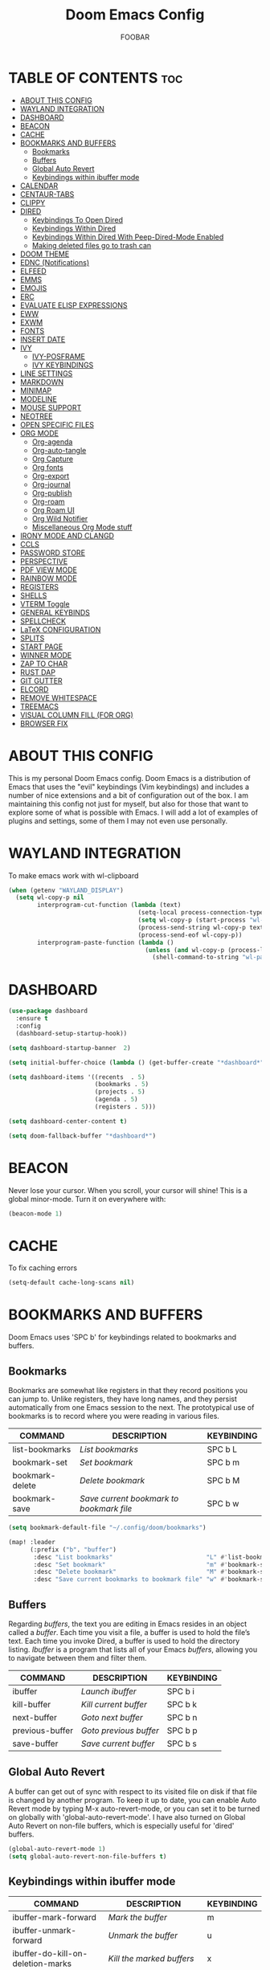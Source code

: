 #+TITLE: Doom Emacs Config
#+AUTHOR: FOOBAR
#+DESCRIPTION: AG's personal Doom Emacs config.
#+STARTUP: showeverything

* TABLE OF CONTENTS :toc:
- [[#about-this-config][ABOUT THIS CONFIG]]
- [[#wayland-integration][WAYLAND INTEGRATION]]
- [[#dashboard][DASHBOARD]]
- [[#beacon][BEACON]]
- [[#cache][CACHE]]
- [[#bookmarks-and-buffers][BOOKMARKS AND BUFFERS]]
  - [[#bookmarks][Bookmarks]]
  - [[#buffers][Buffers]]
  - [[#global-auto-revert][Global Auto Revert]]
  - [[#keybindings-within-ibuffer-mode][Keybindings within ibuffer mode]]
- [[#calendar][CALENDAR]]
- [[#centaur-tabs][CENTAUR-TABS]]
- [[#clippy][CLIPPY]]
- [[#dired][DIRED]]
  - [[#keybindings-to-open-dired][Keybindings To Open Dired]]
  - [[#keybindings-within-dired][Keybindings Within Dired]]
  - [[#keybindings-within-dired-with-peep-dired-mode-enabled][Keybindings Within Dired With Peep-Dired-Mode Enabled]]
  - [[#making-deleted-files-go-to-trash-can][Making deleted files go to trash can]]
- [[#doom-theme][DOOM THEME]]
- [[#ednc-notifications][EDNC (Notifications)]]
- [[#elfeed][ELFEED]]
- [[#emms][EMMS]]
- [[#emojis][EMOJIS]]
- [[#erc][ERC]]
- [[#evaluate-elisp-expressions][EVALUATE ELISP EXPRESSIONS]]
- [[#eww][EWW]]
- [[#exwm][EXWM]]
- [[#fonts][FONTS]]
- [[#insert-date][INSERT DATE]]
- [[#ivy][IVY]]
  - [[#ivy-posframe][IVY-POSFRAME]]
  - [[#ivy-keybindings][IVY KEYBINDINGS]]
- [[#line-settings][LINE SETTINGS]]
- [[#markdown][MARKDOWN]]
- [[#minimap][MINIMAP]]
- [[#modeline][MODELINE]]
- [[#mouse-support][MOUSE SUPPORT]]
- [[#neotree][NEOTREE]]
- [[#open-specific-files][OPEN SPECIFIC FILES]]
- [[#org-mode][ORG MODE]]
  - [[#org-agenda][Org-agenda]]
  - [[#org-auto-tangle][Org-auto-tangle]]
  - [[#org-capture][Org Capture]]
  - [[#org-fonts][Org fonts]]
  - [[#org-export][Org-export]]
  - [[#org-journal][Org-journal]]
  - [[#org-publish][Org-publish]]
  - [[#org-roam][Org-roam]]
  - [[#org-roam-ui][Org Roam UI]]
  - [[#org-wild-notifier][Org Wild Notifier]]
  - [[#miscellaneous-org-mode-stuff][Miscellaneous Org Mode stuff]]
- [[#irony-mode-and-clangd][IRONY MODE AND CLANGD]]
- [[#ccls][CCLS]]
- [[#password-store][PASSWORD STORE]]
- [[#perspective][PERSPECTIVE]]
- [[#pdf-view-mode][PDF VIEW MODE]]
- [[#rainbow-mode][RAINBOW MODE]]
- [[#registers][REGISTERS]]
- [[#shells][SHELLS]]
- [[#vterm-toggle][VTERM Toggle]]
- [[#general-keybinds][GENERAL KEYBINDS]]
- [[#spellcheck][SPELLCHECK]]
- [[#latex-configuration][LaTeX CONFIGURATION]]
- [[#splits][SPLITS]]
- [[#start-page][START PAGE]]
- [[#winner-mode][WINNER MODE]]
- [[#zap-to-char][ZAP TO CHAR]]
- [[#rust-dap][RUST DAP]]
- [[#git-gutter][GIT GUTTER]]
- [[#elcord][ELCORD]]
- [[#remove-whitespace][REMOVE WHITESPACE]]
- [[#treemacs][TREEMACS]]
- [[#visual-column-fill-for-org][VISUAL COLUMN FILL (FOR ORG)]]
- [[#browser-fix][BROWSER FIX]]

* ABOUT THIS CONFIG
This is my personal Doom Emacs config.  Doom Emacs is a distribution of Emacs that uses the "evil" keybindings (Vim keybindings) and includes a number of nice extensions and a bit of configuration out of the box.  I am maintaining this config not just for myself, but also for those that want to explore some of what is possible with Emacs.  I will add a lot of examples of plugins and settings, some of them I may not even use personally.

* WAYLAND INTEGRATION
To make emacs work with wl-clipboard

#+begin_src emacs-lisp
(when (getenv "WAYLAND_DISPLAY")
  (setq wl-copy-p nil
        interprogram-cut-function (lambda (text)
                                    (setq-local process-connection-type 'pipe)
                                    (setq wl-copy-p (start-process "wl-copy" nil "wl-copy" "-f" "-n"))
                                    (process-send-string wl-copy-p text)
                                    (process-send-eof wl-copy-p))
        interprogram-paste-function (lambda ()
                                      (unless (and wl-copy-p (process-live-p wl-copy-p))
                                        (shell-command-to-string "wl-paste -n | tr -d '\r'")))))
#+end_src

* DASHBOARD

#+begin_src emacs-lisp
(use-package dashboard
  :ensure t
  :config
  (dashboard-setup-startup-hook))

(setq dashboard-startup-banner  2)

(setq initial-buffer-choice (lambda () (get-buffer-create "*dashboard*")))

(setq dashboard-items '((recents  . 5)
                        (bookmarks . 5)
                        (projects . 5)
                        (agenda . 5)
                        (registers . 5)))

(setq dashboard-center-content t)

(setq doom-fallback-buffer "*dashboard*")
#+end_src

#+RESULTS:
: *dashboard*

* BEACON
Never lose your cursor.  When you scroll, your cursor will shine!  This is a global minor-mode. Turn it on everywhere with:

#+begin_src emacs-lisp
(beacon-mode 1)
#+end_src

* CACHE
To fix caching errors

#+begin_src emacs-lisp
(setq-default cache-long-scans nil)
#+end_src

* BOOKMARKS AND BUFFERS
Doom Emacs uses 'SPC b' for keybindings related to bookmarks and buffers.

** Bookmarks
Bookmarks are somewhat like registers in that they record positions you can jump to.  Unlike registers, they have long names, and they persist automatically from one Emacs session to the next. The prototypical use of bookmarks is to record where you were reading in various files.

| COMMAND         | DESCRIPTION                            | KEYBINDING |
|-----------------+----------------------------------------+------------|
| list-bookmarks  | /List bookmarks/                         | SPC b L    |
| bookmark-set    | /Set bookmark/                           | SPC b m    |
| bookmark-delete | /Delete bookmark/                        | SPC b M    |
| bookmark-save   | /Save current bookmark to bookmark file/ | SPC b w    |

#+BEGIN_SRC emacs-lisp
(setq bookmark-default-file "~/.config/doom/bookmarks")

(map! :leader
      (:prefix ("b". "buffer")
       :desc "List bookmarks"                          "L" #'list-bookmarks
       :desc "Set bookmark"                            "m" #'bookmark-set
       :desc "Delete bookmark"                         "M" #'bookmark-set
       :desc "Save current bookmarks to bookmark file" "w" #'bookmark-save))
#+END_SRC

** Buffers
Regarding /buffers/, the text you are editing in Emacs resides in an object called a /buffer/. Each time you visit a file, a buffer is used to hold the file’s text. Each time you invoke Dired, a buffer is used to hold the directory listing.  /Ibuffer/ is a program that lists all of your Emacs /buffers/, allowing you to navigate between them and filter them.

| COMMAND         | DESCRIPTION          | KEYBINDING |
|-----------------+----------------------+------------|
| ibuffer         | /Launch ibuffer/       | SPC b i    |
| kill-buffer     | /Kill current buffer/  | SPC b k    |
| next-buffer     | /Goto next buffer/     | SPC b n    |
| previous-buffer | /Goto previous buffer/ | SPC b p    |
| save-buffer     | /Save current buffer/  | SPC b s    |

** Global Auto Revert
A buffer can get out of sync with respect to its visited file on disk if that file is changed by another program. To keep it up to date, you can enable Auto Revert mode by typing M-x auto-revert-mode, or you can set it to be turned on globally with 'global-auto-revert-mode'.  I have also turned on Global Auto Revert on non-file buffers, which is especially useful for 'dired' buffers.

#+begin_src emacs-lisp
(global-auto-revert-mode 1)
(setq global-auto-revert-non-file-buffers t)
#+end_src

** Keybindings within ibuffer mode
| COMMAND                           | DESCRIPTION                            | KEYBINDING |
|-----------------------------------+----------------------------------------+------------|
| ibuffer-mark-forward              | /Mark the buffer/                        | m          |
| ibuffer-unmark-forward            | /Unmark the buffer/                      | u          |
| ibuffer-do-kill-on-deletion-marks | /Kill the marked buffers/                | x          |
| ibuffer-filter-by-content         | /Ibuffer filter by content/              | f c        |
| ibuffer-filter-by-directory       | /Ibuffer filter by directory/            | f d        |
| ibuffer-filter-by-filename        | /Ibuffer filter by filename (full path)/ | f f        |
| ibuffer-filter-by-mode            | /Ibuffer filter by mode/                 | f m        |
| ibuffer-filter-by-name            | /Ibuffer filter by name/                 | f n        |
| ibuffer-filter-disable            | /Disable ibuffer filter/                 | f x        |
| ibuffer-do-kill-lines             | /Hide marked buffers/                    | g h        |
| ibuffer-update                    | /Restore hidden buffers/                 | g H        |

#+begin_src emacs-lisp
(evil-define-key 'normal ibuffer-mode-map
  (kbd "f c") 'ibuffer-filter-by-content
  (kbd "f d") 'ibuffer-filter-by-directory
  (kbd "f f") 'ibuffer-filter-by-filename
  (kbd "f m") 'ibuffer-filter-by-mode
  (kbd "f n") 'ibuffer-filter-by-name
  (kbd "f x") 'ibuffer-filter-disable
  (kbd "g h") 'ibuffer-do-kill-lines
  (kbd "g H") 'ibuffer-update)
#+end_src

* CALENDAR
Let's make a 12-month calendar available so we can have a calendar app that, when we click on time/date in xmobar, we get a nice 12-month calendar to view.

This is a modification of: http://homepage3.nifty.com/oatu/emacs/calendar.html
See also: https://stackoverflow.com/questions/9547912/emacs-calendar-show-more-than-3-months

#+begin_src emacs-lisp
;; https://stackoverflow.com/questions/9547912/emacs-calendar-show-more-than-3-months
(defun dt/year-calendar (&optional year)
  (interactive)
  (require 'calendar)
  (let* (
      (current-year (number-to-string (nth 5 (decode-time (current-time)))))
      (month 0)
      (year (if year year (string-to-number (format-time-string "%Y" (current-time))))))
    (switch-to-buffer (get-buffer-create calendar-buffer))
    (when (not (eq major-mode 'calendar-mode))
      (calendar-mode))
    (setq displayed-month month)
    (setq displayed-year year)
    (setq buffer-read-only nil)
    (erase-buffer)
    ;; horizontal rows
    (dotimes (j 4)
      ;; vertical columns
      (dotimes (i 3)
        (calendar-generate-month
          (setq month (+ month 1))
          year
          ;; indentation / spacing between months
          (+ 5 (* 25 i))))
      (goto-char (point-max))
      (insert (make-string (- 10 (count-lines (point-min) (point-max))) ?\n))
      (widen)
      (goto-char (point-max))
      (narrow-to-region (point-max) (point-max)))
    (widen)
    (goto-char (point-min))
    (setq buffer-read-only t)))

(defun dt/scroll-year-calendar-forward (&optional arg event)
  "Scroll the yearly calendar by year in a forward direction."
  (interactive (list (prefix-numeric-value current-prefix-arg)
                     last-nonmenu-event))
  (unless arg (setq arg 0))
  (save-selected-window
    (if (setq event (event-start event)) (select-window (posn-window event)))
    (unless (zerop arg)
      (let* (
              (year (+ displayed-year arg)))
        (dt/year-calendar year)))
    (goto-char (point-min))
    (run-hooks 'calendar-move-hook)))

(defun dt/scroll-year-calendar-backward (&optional arg event)
  "Scroll the yearly calendar by year in a backward direction."
  (interactive (list (prefix-numeric-value current-prefix-arg)
                     last-nonmenu-event))
  (dt/scroll-year-calendar-forward (- (or arg 1)) event))

(map! :leader
      :desc "Scroll year calendar backward" "<left>" #'dt/scroll-year-calendar-backward
      :desc "Scroll year calendar forward" "<right>" #'dt/scroll-year-calendar-forward)

(defalias 'year-calendar 'dt/year-calendar)
#+end_src

Let's also play around with calfw.
#+begin_src emacs-lisp
(use-package! calfw)
(use-package! calfw-org)
#+end_src

* CENTAUR-TABS
To use tabs in Doom Emacs, be sure to uncomment "tabs" in Doom's init.el.  Displays tabs at the top of the window similar to tabbed web browsers such as Firefox.  I don't actually use tabs in Emacs.  I placed this in my config to help others who may want tabs.  In the default configuration of Doom Emacs, 'SPC t' is used for "toggle" keybindings, so I choose 'SPC t c' to toggle centaur-tabs.  The "g" prefix for keybindings is used for a bunch of evil keybindings in Doom, but "g" plus the arrow keys were not used, so I thought I would bind those for tab navigation.  But I did leave the default "g t" and "g T" intact if you prefer to use those for centaur-tabs-forward/backward.

| COMMAND                     | DESCRIPTION               | KEYBINDING       |
|-----------------------------+---------------------------+------------------|
| centaur-tabs-mode           | /Toggle tabs globally/      | SPC t c          |
| centaur-tabs-local-mode     | /Toggle tabs local display/ | SPC t C          |
| centaur-tabs-forward        | /Next tab/                  | g <right> or g t |
| centaur-tabs-backward       | /Previous tab/              | g <left> or g T  |
| centaur-tabs-forward-group  | /Next tab group/            | g <down>         |
| centaur-tabs-backward-group | /Previous tab group/        | g <up>           |

#+BEGIN_SRC emacs-lisp
(setq centaur-tabs-set-bar 'over
      centaur-tabs-set-icons t
      centaur-tabs-gray-out-icons 'buffer
      centaur-tabs-height 24
      centaur-tabs-set-modified-marker t
      centaur-tabs-style "bar"
      centaur-tabs-modified-marker "•")
(map! :leader
      :desc "Toggle tabs globally" "t c" #'centaur-tabs-mode
      :desc "Toggle tabs local display" "t C" #'centaur-tabs-local-mode)
(evil-define-key 'normal centaur-tabs-mode-map (kbd "g <right>") 'centaur-tabs-forward        ; default Doom binding is 'g t'
                                               (kbd "g <left>")  'centaur-tabs-backward       ; default Doom binding is 'g T'
                                               (kbd "g <down>")  'centaur-tabs-forward-group
                                               (kbd "g <up>")    'centaur-tabs-backward-group)

(use-package centaur-tabs
  :init
  (setq centaur-tabs-enable-key-bindings t)
  :config
  (setq ;; centaur-tabs-style "bar"
        ;; centaur-tabs-height 32
        ;; centaur-tabs-set-icons t
        centaur-tabs-show-new-tab-button t
        ;; centaur-tabs-set-modified-marker t
        centaur-tabs-show-navigation-buttons t
        ;; centaur-tabs-set-bar 'under
        ;; centaur-tabs-show-count nil
        centaur-tabs-label-fixed-length 15
        ;; centaur-tabs-gray-out-icons 'buffer
        ;; centaur-tabs-plain-icons t
        ;; x-underline-at-descent-line t
        ;; centaur-tabs-left-edge-margin nil
        )
  (centaur-tabs-change-fonts (face-attribute 'default :font) 110)
  (centaur-tabs-headline-match)
  ;; (centaur-tabs-enable-buffer-alphabetical-reordering)
  ;; (setq centaur-tabs-adjust-buffer-order t)
  (centaur-tabs-mode t)
  (setq uniquify-separator "/")
  (setq uniquify-buffer-name-style 'forward)
  (defun centaur-tabs-buffer-groups ()
    "`centaur-tabs-buffer-groups' control buffers' group rules.

Group centaur-tabs with mode if buffer is derived from `eshell-mode' `emacs-lisp-mode' `dired-mode' `org-mode' `magit-mode'.
All buffer name start with * will group to \"Emacs\".
Other buffer group by `centaur-tabs-get-group-name' with project name."
    (list
     (cond
      ;; ((not (eq (file-remote-p (buffer-file-name)) nil))
      ;; "Remote")
      ((or (string-equal "*" (substring (buffer-name) 0 1))
           (memq major-mode '(magit-process-mode
                              magit-status-mode
                              magit-diff-mode
                              magit-log-mode
                              magit-file-mode
                              magit-blob-mode
                              magit-blame-mode
                              )))
       "Emacs")
      ((derived-mode-p 'prog-mode)
       "Editing")
      ((derived-mode-p 'dired-mode)
       "Dired")
      ((memq major-mode '(helpful-mode
                          help-mode))
       "Help")
      ((memq major-mode '(org-mode
                          org-agenda-clockreport-mode
                          org-src-mode
                          org-agenda-mode
                          org-beamer-mode
                          org-indent-mode
                          org-bullets-mode
                          org-cdlatex-mode
                          org-agenda-log-mode
                          diary-mode))
       "OrgMode")
      (t
       (centaur-tabs-get-group-name (current-buffer))))))
  :hook
  (dashboard-mode . centaur-tabs-local-mode)
  (term-mode . centaur-tabs-local-mode)
  (calendar-mode . centaur-tabs-local-mode)
  (org-agenda-mode . centaur-tabs-local-mode)
  :bind
  ("C-<prior>" . centaur-tabs-backward)
  ("C-<next>" . centaur-tabs-forward)
  ("C-S-<prior>" . centaur-tabs-move-current-tab-to-left)
  ("C-S-<next>" . centaur-tabs-move-current-tab-to-right)
  ; (:map evil-normal-state-map
  ; ("g t" . centaur-tabs-forward)
  ; ("g T" . centaur-tabs-backward))
 )
#+END_SRC

* CLIPPY
Gives us a popup box with "Clippy, the paper clip". You can make him say various things by calling 'clippy-say' function.  But the more useful functions of clippy are the two describe functions provided: 'clippy-describe-function' and 'clippy-describe-variable'.  Hit the appropriate keybinding while the point is over a function/variable to call it.  A popup with helpful clippy will appear, telling you about the function/variable (using describe-function and describe-variable respectively).

| COMMAND                  | DESCRIPTION                           | KEYBINDING |
|--------------------------+---------------------------------------+------------|
| clippy-describe-function | /Clippy describes function under point/ | SPC c h f  |
| clippy-describe-variable | /Clippy describes variable under point/ | SPC c h v  |

#+begin_src emacs-lisp
(map! :leader
      (:prefix ("c h" . "Help info from Clippy")
       :desc "Clippy describes function under point" "f" #'clippy-describe-function
       :desc "Clippy describes variable under point" "v" #'clippy-describe-variable))

#+end_src

* DIRED
Dired is the file manager within Emacs.  Below, I setup keybindings for image previews (peep-dired).  Doom Emacs does not use 'SPC d' for any of its keybindings, so I've chosen the format of 'SPC d' plus 'key'.

** Keybindings To Open Dired

| COMMAND    | DESCRIPTION                        | KEYBINDING |
|------------+------------------------------------+------------|
| dired      | /Open dired file manager/            | SPC d d    |
| dired-jump | /Jump to current directory in dired/ | SPC d j    |

** Keybindings Within Dired
*** Basic dired commands

| COMMAND                | DESCRIPTION                                 | KEYBINDING |
|------------------------+---------------------------------------------+------------|
| dired-view-file        | /View file in dired/                          | SPC d v    |
| dired-up-directory     | /Go up in directory tree/                     | h          |
| dired-find-file        | /Go down in directory tree (or open if file)/ | l          |
| dired-next-line        | /Move down to next line/                      | j          |
| dired-previous-line    | /Move up to previous line/                    | k          |
| dired-mark             | /Mark file at point/                          | m          |
| dired-unmark           | /Unmark file at point/                        | u          |
| dired-do-copy          | /Copy current file or marked files/           | C          |
| dired-do-rename        | /Rename current file or marked files/         | R          |
| dired-hide-details     | /Toggle detailed listings on/off/             | (          |
| dired-git-info-mode    | /Toggle git information on/off/               | )          |
| dired-create-directory | /Create new empty directory/                  | +          |
| dired-diff             | /Compare file at point with another/          | =          |
| dired-subtree-toggle   | /Toggle viewing subtree at point/             | TAB        |

*** Dired commands using regex

| COMMAND                 | DESCRIPTION                | KEYBINDING |
|-------------------------+----------------------------+------------|
| dired-mark-files-regexp | /Mark files using regex/     | % m        |
| dired-do-copy-regexp    | /Copy files using regex/     | % C        |
| dired-do-rename-regexp  | /Rename files using regex/   | % R        |
| dired-mark-files-regexp | /Mark all files using regex/ | * %        |

*** File permissions and ownership

| COMMAND         | DESCRIPTION                      | KEYBINDING |
|-----------------+----------------------------------+------------|
| dired-do-chgrp  | /Change the group of marked files/ | g G        |
| dired-do-chmod  | /Change the mode of marked files/  | M          |
| dired-do-chown  | /Change the owner of marked files/ | O          |
| dired-do-rename | /Rename file or all marked files/  | R          |

#+begin_src emacs-lisp
(map! :leader
      (:prefix ("d" . "dired")
       :desc "Open dired" "d" #'dired
       :desc "Dired jump to current" "j" #'dired-jump)
      (:after dired
       (:map dired-mode-map
        :desc "Peep-dired image previews" "d p" #'peep-dired
        :desc "Dired view file"           "d v" #'dired-view-file)))

(evil-define-key 'normal dired-mode-map
  (kbd "M-RET") 'dired-display-file
  (kbd "h") 'dired-up-directory
  (kbd "l") 'dired-open-file ; use dired-find-file instead of dired-open.
  (kbd "m") 'dired-mark
  (kbd "t") 'dired-toggle-marks
  (kbd "u") 'dired-unmark
  (kbd "C") 'dired-do-copy
  (kbd "D") 'dired-do-delete
  (kbd "J") 'dired-goto-file
  (kbd "M") 'dired-do-chmod
  (kbd "O") 'dired-do-chown
  (kbd "P") 'dired-do-print
  (kbd "R") 'dired-do-rename
  (kbd "T") 'dired-do-touch
  (kbd "Y") 'dired-copy-filenamecopy-filename-as-kill ; copies filename to kill ring.
  (kbd "Z") 'dired-do-compress
  (kbd "+") 'dired-create-directory
  (kbd "-") 'dired-do-kill-lines
  (kbd "% l") 'dired-downcase
  (kbd "% m") 'dired-mark-files-regexp
  (kbd "% u") 'dired-upcase
  (kbd "* %") 'dired-mark-files-regexp
  (kbd "* .") 'dired-mark-extension
  (kbd "* /") 'dired-mark-directories
  (kbd "; d") 'epa-dired-do-decrypt
  (kbd "; e") 'epa-dired-do-encrypt)
;; Get file icons in dired
;; (add-hook 'dired-mode-hook 'all-the-icons-dired-mode)
;; With dired-open plugin, you can launch external programs for certain extensions
;; For example, I set all .png files to open in 'sxiv' and all .mp4 files to open in 'mpv'
(setq dired-open-extensions '(("gif" . "sxiv")
                              ("jpg" . "sxiv")
                              ("png" . "sxiv")
                              ("mkv" . "mpv")
                              ("mp4" . "mpv")))
#+end_src

** Keybindings Within Dired With Peep-Dired-Mode Enabled
If peep-dired is enabled, you will get image previews as you go up/down with 'j' and 'k'

| COMMAND              | DESCRIPTION                              | KEYBINDING |
|----------------------+------------------------------------------+------------|
| peep-dired           | /Toggle previews within dired/             | SPC d p    |
| peep-dired-next-file | /Move to next file in peep-dired-mode/     | j          |
| peep-dired-prev-file | /Move to previous file in peep-dired-mode/ | k          |

#+BEGIN_SRC emacs-lisp
(evil-define-key 'normal peep-dired-mode-map
  (kbd "j") 'peep-dired-next-file
  (kbd "k") 'peep-dired-prev-file)
(add-hook 'peep-dired-hook 'evil-normalize-keymaps)
#+END_SRC

** Making deleted files go to trash can
#+begin_src emacs-lisp
(setq delete-by-moving-to-trash t
      trash-directory "~/.local/share/Trash/files/")
#+end_src

=NOTE=: For convenience, you may want to create a symlink to 'local/share/Trash' in your home directory:
#+begin_example
cd ~/
ln -s ~/.local/share/Trash .
#+end_example

* DOOM THEME
Setting the theme to doom-one.  To try out new themes, I set a keybinding for counsel-load-theme with 'SPC h t'.

#+BEGIN_SRC emacs-lisp
(setq doom-theme 'doom-one)
(map! :leader
      :desc "Load new theme" "h t" #'counsel-load-theme)
(setq load-theme 'doom-one)
#+END_SRC

* EDNC (Notifications)
The Emacs Desktop Notification Center (EDNC) is an Emacs package written in pure Lisp that implements a desktop notifications service according to the freedesktop.org specification. EDNC aspires to be a small, but flexible drop-in replacement of standalone daemons like dunst.

=NOTE=: Ensure that no other notification daemon (such as dunst) is active to use EDNC.

#+begin_src emacs-lisp
(ednc-mode 1)

(defun show-notification-in-buffer (old new)
  (let ((name (format "Notification %d" (ednc-notification-id (or old new)))))
    (with-current-buffer (get-buffer-create name)
      (if new (let ((inhibit-read-only t))
                (if old (erase-buffer) (ednc-view-mode))
                (insert (ednc-format-notification new t))
                (pop-to-buffer (current-buffer)))
        (kill-buffer)))))

(add-hook 'ednc-notification-presentation-functions
          #'show-notification-in-buffer)

(evil-define-key 'normal ednc-view-mode-map
  (kbd "d")   'ednc-dismiss-notification
  (kbd "RET") 'ednc-invoke-action
  (kbd "e")   'ednc-toggle-expanded-view)
#+end_src

* ELFEED
An RSS newsfeed reader for Emacs.

#+BEGIN_SRC emacs-lisp
(setq elfeed-goodies/entry-pane-size 0.5)

(evil-define-key 'normal elfeed-show-mode-map
  (kbd "J") 'elfeed-goodies/split-show-next
  (kbd "K") 'elfeed-goodies/split-show-prev)
(evil-define-key 'normal elfeed-search-mode-map
  (kbd "J") 'elfeed-goodies/split-show-next
  (kbd "K") 'elfeed-goodies/split-show-prev)
(setq elfeed-feeds (quote
                    (("https://www.reddit.com/r/linux.rss" reddit linux)
                     ("https://www.reddit.com/r/commandline.rss" reddit commandline)
                     ("https://www.reddit.com/r/distrotube.rss" reddit distrotube)
                     ("https://www.reddit.com/r/emacs.rss" reddit emacs)
                     ("https://www.gamingonlinux.com/article_rss.php" gaming linux)
                     ("https://hackaday.com/blog/feed/" hackaday linux)
                     ("https://opensource.com/feed" opensource linux)
                     ("https://linux.softpedia.com/backend.xml" softpedia linux)
                     ("https://itsfoss.com/feed/" itsfoss linux)
                     ("https://www.zdnet.com/topic/linux/rss.xml" zdnet linux)
                     ("https://www.phoronix.com/rss.php" phoronix linux)
                     ("http://feeds.feedburner.com/d0od" omgubuntu linux)
                     ("https://www.computerworld.com/index.rss" computerworld linux)
                     ("https://www.networkworld.com/category/linux/index.rss" networkworld linux)
                     ("https://www.techrepublic.com/rssfeeds/topic/open-source/" techrepublic linux)
                     ("https://betanews.com/feed" betanews linux)
                     ("http://lxer.com/module/newswire/headlines.rss" lxer linux))))
#+END_SRC

* EMMS
One of the media players available for Emacs is emms, which stands for Emacs Multimedia System.  By default, Doom Emacs does not use 'SPC a',' so the format I use for these bindings is 'SPC a' plus 'key'.

| COMMAND               | DESCRIPTION                       | KEYBINDING |
|-----------------------+-----------------------------------+------------|
| emms-playlist-mode-go | /Switch to the playlist buffer/     | SPC a a    |
| emms-pause            | /Pause the track/                   | SPC a x    |
| emms-stop             | /Stop the track/                    | SPC a s    |
| emms-previous         | /Play previous track in playlist/   | SPC a p    |
| emms-next             | /Play next track in playlist/       | SPC a n    |

#+BEGIN_SRC emacs-lisp
(emms-all)
(emms-default-players)
(emms-mode-line 1)
(emms-playing-time 1)
(setq emms-source-file-default-directory "~/Music/"
      emms-playlist-buffer-name "*Music*"
      emms-info-asynchronously t
      emms-source-file-directory-tree-function 'emms-source-file-directory-tree-find)
(map! :leader
      (:prefix ("a" . "EMMS audio player")
       :desc "Go to emms playlist"      "a" #'emms-playlist-mode-go
       :desc "Emms pause track"         "x" #'emms-pause
       :desc "Emms stop track"          "s" #'emms-stop
       :desc "Emms play previous track" "p" #'emms-previous
       :desc "Emms play next track"     "n" #'emms-next))
#+END_SRC

* EMOJIS
Emojify is an Emacs extension to display emojis. It can display github style emojis like :smile: or plain ascii ones like :).

#+begin_src emacs-lisp
(use-package emojify
  :hook (after-init . global-emojify-mode))
#+end_src

* ERC
ERC is a built-in Emacs IRC client.

| COMMAND | DESCRIPTION                                 | KEYBINDING |
|---------+---------------------------------------------+------------|
| erc-tls | /Launch ERC using more secure TLS connection/ | SPC e E    |

#+begin_src emacs-lisp
(map! :leader
      (:prefix ("e". "evaluate/ERC/EWW")
       :desc "Launch ERC with TLS connection" "E" #'erc-tls))

(setq erc-prompt (lambda () (concat "[" (buffer-name) "]"))
      erc-server "irc.libera.chat"
      erc-nick "distrotube"
      erc-user-full-name "Derek Taylor"
      erc-track-shorten-start 24
      erc-autojoin-channels-alist '(("irc.libera.chat" "#archlinux" "#linux" "#emacs"))
      erc-kill-buffer-on-part t
      erc-fill-column 100
      erc-fill-function 'erc-fill-static
      erc-fill-static-center 20
      ;; erc-auto-query 'bury
      )
#+end_src

* EVALUATE ELISP EXPRESSIONS
Changing some keybindings from their defaults to better fit with Doom Emacs, and to avoid conflicts with my window managers which sometimes use the control key in their keybindings.  By default, Doom Emacs does not use 'SPC e' for anything, so I choose to use the format 'SPC e' plus 'key' for these (I also use 'SPC e' for 'eww' keybindings).

| COMMAND         | DESCRIPTION                                  | KEYBINDING |
|-----------------+----------------------------------------------+------------|
| eval-buffer     | /Evaluate elisp in buffer/                     | SPC e b    |
| eval-defun      | /Evaluate the defun containing or after point/ | SPC e d    |
| eval-expression | /Evaluate an elisp expression/                 | SPC e e    |
| eval-last-sexp  | /Evaluate elisp expression before point/       | SPC e l    |
| eval-region     | /Evaluate elisp in region/                     | SPC e r    |

#+Begin_src emacs-lisp
(map! :leader
      (:prefix ("e". "evaluate/ERC/EWW")
       :desc "Evaluate elisp in buffer"  "b" #'eval-buffer
       :desc "Evaluate defun"            "d" #'eval-defun
       :desc "Evaluate elisp expression" "e" #'eval-expression
       :desc "Evaluate last sexpression" "l" #'eval-last-sexp
       :desc "Evaluate elisp in region"  "r" #'eval-region))
#+END_SRC

* EWW
EWW is the Emacs Web Wowser, the builtin browser in Emacs.  Below I set urls to open in a specific browser (eww) with browse-url-browser-function.  By default, Doom Emacs does not use 'SPC e' for anything, so I choose to use the format 'SPC e' plus 'key' for these (I also use 'SPC e' for 'eval' keybindings).  I chose to use 'SPC s w' for eww-search-words because Doom Emacs uses 'SPC s' for 'search' commands.

#+BEGIN_SRC emacs-lisp
(setq browse-url-browser-function 'eww-browse-url)
(map! :leader
      :desc "Search web for text between BEG/END"
      "s w" #'eww-search-words
      (:prefix ("e" . "evaluate/ERC/EWW")
       :desc "Eww web browser" "w" #'eww
       :desc "Eww reload page" "R" #'eww-reload))
#+END_SRC

* EXWM
#+begin_src emacs-lisp
(autoload 'exwm-enable "exwm-config.el")
#+end_src

* FONTS
Settings related to fonts within Doom Emacs:
+ 'doom-font' -- standard monospace font that is used for most things in Emacs.
+ 'doom-variable-pitch-font' -- variable font which is useful in some Emacs plugins.
+ 'doom-big-font' -- used in doom-big-font-mode; useful for presentations.
+ 'font-lock-comment-face' -- for comments.
+ 'font-lock-keyword-face' -- for keywords with special significance like 'setq' in elisp.

#+BEGIN_SRC emacs-lisp
(setq doom-font (font-spec :family "JetBrains Mono" :size 14)
      doom-variable-pitch-font (font-spec :family "Cantarell" :size 18)
      doom-big-font (font-spec :family "JetBrains Mono" :size 23))
(after! doom-themes
  (setq doom-themes-enable-bold t
        doom-themes-enable-italic t))
(custom-set-faces!
  '(font-lock-comment-face :slant italic)
  '(font-lock-keyword-face :slant italic))

 ;; Copied from stackoverflow, this retains colors for org src blocks and tables, while making them monospaced
(defun my-adjoin-to-list-or-symbol (element list-or-symbol)
  (let ((list (if (not (listp list-or-symbol))
                  (list list-or-symbol)
                list-or-symbol)))
    (require 'cl-lib)
    (cl-adjoin element list)))

(eval-after-load "org"
  '(mapc
    (lambda (face)
      (set-face-attribute
       face nil
       :inherit
       (my-adjoin-to-list-or-symbol
        'fixed-pitch
        (face-attribute face :inherit))))
    (list 'org-code 'org-block 'org-table 'org-verbatim 'org-checkbox 'line-number-current-line 'line-number 'org-formula 'org-special-keyword 'org-meta-line 'org-list-dt)))

(set-frame-font "JetBrains Mono 14" nil t)
(set-face-attribute 'variable-pitch nil :font "Cantarell")

;;(add-hook 'after-make-frame-functions
;;          (lambda (frame)
;;            (doom/reload-font)
;;            ))
#+END_SRC

* INSERT DATE
Some custom functions to insert the date.  The function 'insert-todays-date' can be used one of three different ways: (1) just the keybinding without the universal argument prefix, (2) with one universal argument prefix, or (3) with two universal argument prefixes.  The universal argument prefix is 'SPC-u' in Doom Emacs (C-u in standard GNU Emacs).  The function 'insert-any-date' only outputs to one format, which is the same format as 'insert-todays-date' without a prefix.

| COMMAND               | EXAMPLE OUTPUT            | KEYBINDING            |
|-----------------------+---------------------------+-----------------------|
| dt/insert-todays-date | /Friday, November 19, 2021/ | SPC i d t             |
| dt/insert-todays-date | /11-19-2021/                | SPC u SPC i d t       |
| dt/insert-todays-date | /2021-11-19/                | SPC u SPC u SPC i d t |
| dt/insert-any-date    | /Friday, November 19, 2021/ | SPC i d a             |

#+begin_src emacs-lisp
(defun dt/insert-todays-date (prefix)
  (interactive "P")
  (let ((format (cond
                 ((not prefix) "%A, %B %d, %Y")
                 ((equal prefix '(4)) "%m-%d-%Y")
                 ((equal prefix '(16)) "%Y-%m-%d"))))
    (insert (format-time-string format))))

(require 'calendar)
(defun dt/insert-any-date (date)
  "Insert DATE using the current locale."
  (interactive (list (calendar-read-date)))
  (insert (calendar-date-string date)))

(map! :leader
      (:prefix ("i d" . "Insert date")
        :desc "Insert any date"    "a" #'dt/insert-any-date
        :desc "Insert todays date" "t" #'dt/insert-todays-date))
#+end_src

* IVY
Ivy is a generic completion mechanism for Emacs.

** IVY-POSFRAME
Ivy-posframe is an ivy extension, which lets ivy use posframe to show its candidate menu.  Some of the settings below involve:
+ ivy-posframe-display-functions-alist -- sets the display position for specific programs
+ ivy-posframe-height-alist -- sets the height of the list displayed for specific programs

Available functions (positions) for 'ivy-posframe-display-functions-alist'
+ ivy-posframe-display-at-frame-center
+ ivy-posframe-display-at-window-center
+ ivy-posframe-display-at-frame-bottom-left
+ ivy-posframe-display-at-window-bottom-left
+ ivy-posframe-display-at-frame-bottom-window-center
+ ivy-posframe-display-at-point
+ ivy-posframe-display-at-frame-top-center

=NOTE:= If the setting for 'ivy-posframe-display' is set to 'nil' (false), anything that is set to 'ivy-display-function-fallback' will just default to their normal position in Doom Emacs (usually a bottom split).  However, if this is set to 't' (true), then the fallback position will be centered in the window.

#+BEGIN_SRC emacs-lisp
(setq ivy-posframe-display-functions-alist
      '((swiper                     . ivy-posframe-display-at-point)
        (complete-symbol            . ivy-posframe-display-at-point)
        (counsel-M-x                . ivy-display-function-fallback)
        (counsel-esh-history        . ivy-posframe-display-at-window-center)
        (counsel-describe-function  . ivy-display-function-fallback)
        (counsel-describe-variable  . ivy-display-function-fallback)
        (counsel-find-file          . ivy-display-function-fallback)
        (counsel-recentf            . ivy-display-function-fallback)
        (counsel-register           . ivy-posframe-display-at-frame-bottom-window-center)
        (dmenu                      . ivy-posframe-display-at-frame-top-center)
        (nil                        . ivy-posframe-display))
      ivy-posframe-height-alist
      '((swiper . 20)
        (dmenu . 20)
        (t . 10)))
(ivy-posframe-mode 1) ; 1 enables posframe-mode, 0 disables it.
#+END_SRC

** IVY KEYBINDINGS
By default, Doom Emacs does not use 'SPC v', so the format I use for these bindings is 'SPC v' plus 'key'.

#+BEGIN_SRC emacs-lisp
(map! :leader
      (:prefix ("v" . "Ivy")
       :desc "Ivy push view" "v p" #'ivy-push-view
       :desc "Ivy switch view" "v s" #'ivy-switch-view))
#+END_SRC

* LINE SETTINGS
I set comment-line to 'SPC TAB TAB' which is a rather comfortable keybinding for me on my ZSA Moonlander keyboard.  The standard Emacs keybinding for comment-line is 'C-x C-;'.  The other keybindings are for commands that toggle on/off various line-related settings.  Doom Emacs uses 'SPC t' for "toggle" commands, so I choose 'SPC t' plus 'key' for those bindings.

| COMMAND                  | DESCRIPTION                               | KEYBINDING  |
|--------------------------+-------------------------------------------+-------------|
| comment-line             | /Comment or uncomment lines/                | SPC TAB TAB |
| hl-line-mode             | /Toggle line highlighting in current frame/ | SPC t h     |
| global-hl-line-mode      | /Toggle line highlighting globally/         | SPC t H     |
| doom/toggle-line-numbers | /Toggle line numbers/                       | SPC t l     |
| toggle-truncate-lines    | /Toggle truncate lines/                     | SPC t t     |

#+BEGIN_SRC emacs-lisp
(setq display-line-numbers-type t)
(map! :leader
      :desc "Comment or uncomment lines"      "TAB TAB" #'comment-line
      (:prefix ("t" . "toggle")
       :desc "Toggle line numbers"            "l" #'doom/toggle-line-numbers
       :desc "Toggle line highlight in frame" "h" #'hl-line-mode
       :desc "Toggle line highlight globally" "H" #'global-hl-line-mode
       :desc "Toggle truncate lines"          "t" #'toggle-truncate-lines))
#+END_SRC

* MARKDOWN

#+begin_src emacs-lisp
(custom-set-faces
 '(markdown-header-face ((t (:inherit font-lock-function-name-face :weight bold :family "variable-pitch"))))
 '(markdown-header-face-1 ((t (:inherit markdown-header-face :height 1.7))))
 '(markdown-header-face-2 ((t (:inherit markdown-header-face :height 1.6))))
 '(markdown-header-face-3 ((t (:inherit markdown-header-face :height 1.5))))
 '(markdown-header-face-4 ((t (:inherit markdown-header-face :height 1.4))))
 '(markdown-header-face-5 ((t (:inherit markdown-header-face :height 1.3))))
 '(markdown-header-face-6 ((t (:inherit markdown-header-face :height 1.2)))))

#+end_src

* MINIMAP
A minimap sidebar displaying a smaller version of the current buffer on either the left or right side. It highlights the currently shown region and updates its position automatically.  Be aware that this minimap program does not work in Org documents.  This is not unusual though because I have tried several minimap programs and none of them can handle Org.

| COMMAND      | DESCRIPTION                               | KEYBINDING |
|--------------+-------------------------------------------+------------|
| minimap-mode | /Toggle minimap-mode/                       | SPC t m    |

#+begin_src emacs-lisp
(setq minimap-window-location 'right)
(map! :leader
      (:prefix ("t" . "toggle")
       :desc "Toggle minimap-mode" "m" #'minimap-mode))
#+end_src

* MODELINE
The modeline is the bottom status bar that appears in Emacs windows.  For more information on what is available to configure in the Doom modeline, check out:
https://github.com/seagle0128/doom-modeline

#+begin_src emacs-lisp
(set-face-attribute 'mode-line nil :font "Ubuntu Mono-13")
(setq doom-modeline-height 30     ;; sets modeline height
      doom-modeline-bar-width 5   ;; sets right bar width
      doom-modeline-persp-name t  ;; adds perspective name to modeline
      doom-modeline-persp-icon t) ;; adds folder icon next to persp name
#+end_src

* MOUSE SUPPORT
Adding mouse support in the terminal version of Emacs.

#+begin_src emacs-lisp
(xterm-mouse-mode 1)
#+end_src

* NEOTREE
Neotree is a file tree viewer.  When you open neotree, it jumps to the current file thanks to neo-smart-open.  The neo-window-fixed-size setting makes the neotree width be adjustable.  Doom Emacs had no keybindings set for neotree.  Since Doom Emacs uses 'SPC t' for 'toggle' keybindings, I used 'SPC t n' for toggle-neotree.

| COMMAND        | DESCRIPTION               | KEYBINDING |
|----------------+---------------------------+------------|
| neotree-toggle | /Toggle neotree/            | SPC t n    |
| neotree- dir   | /Open directory in neotree/ | SPC d n    |

#+BEGIN_SRC emacs-lisp
(after! neotree
  (setq neo-smart-open t
        neo-window-fixed-size nil
        neo-vc-integration t))
(after! doom-themes
  (setq doom-neotree-enable-variable-pitch t))
(map! :leader
      :desc "Toggle neotree file viewer" "t n" #'neotree-toggle
      :desc "Open directory in neotree"  "d n" #'neotree-dir)
#+END_SRC

* OPEN SPECIFIC FILES
Keybindings to open files that I work with all the time using the find-file command, which is the interactive file search that opens with 'C-x C-f' in GNU Emacs or 'SPC f f' in Doom Emacs.  These keybindings use find-file non-interactively since we specify exactly what file to open.  The format I use for these bindings is 'SPC =' plus 'key' since Doom Emacs does not use 'SPC ='.

=NOTE=: Doom Emacs already has a function 'doom/open-private-config' set to the keybinding 'SPC f p'.  This allows you to open any file in your HOME/.config/doom directory, so the following keybindings that I created are not really necessary, but I created this section as an example of how to to create bindings that open specific files on your system.

| PATH TO FILE                  | DESCRIPTION                 | KEYBINDING |
|-------------------------------+-----------------------------+------------|
| ~/.config/doom/start.org      | /Edit start.org (start page)/ | SPC = =    |
| ~/nc/Org/agenda.org           | /Edit agenda file/            | SPC = a    |
| ~/.config/doom/config.org     | /Edit doom config.org/        | SPC = c    |
| ~/.config/doom/init.el        | /Edit doom init.el/           | SPC = i    |
| ~/.config/doom/packages.el    | /Edit doom packages.el/       | SPC = p    |
| ~/.config/doom/eshell/aliases | /Edit eshell aliases/         | SPC = e a  |
| ~/.config/doom/eshell/profile | /Edit eshell profile/         | SPC = e p  |

#+BEGIN_SRC emacs-lisp
(map! :leader
      (:prefix ("=" . "open file")
       :desc "Edit agenda file"      "=" #'(lambda () (interactive) (find-file "~/.config/doom/start.org"))
       :desc "Edit agenda file"      "a" #'(lambda () (interactive) (find-file "~/Org/agenda.org"))
       :desc "Edit doom config.org"  "c" #'(lambda () (interactive) (find-file "~/.config/doom/config.org"))
       :desc "Edit doom init.el"     "i" #'(lambda () (interactive) (find-file "~/.config/doom/init.el"))
       :desc "Edit doom packages.el" "p" #'(lambda () (interactive) (find-file "~/.config/doom/packages.el"))))
(map! :leader
      (:prefix ("= e" . "open eshell files")
       :desc "Edit eshell aliases"   "a" #'(lambda () (interactive) (find-file "~/.config/doom/eshell/aliases"))
       :desc "Edit eshell profile"   "p" #'(lambda () (interactive) (find-file "~/.config/doom/eshell/profile"))))
#+END_SRC

* ORG MODE
I wrapped most of this block in (after! org).  Without this, my settings might be evaluated too early, which will result in my settings being overwritten by Doom's defaults.  I have also enabled org-journal, org-superstar and org-roam by adding (+journal +pretty +roam2) to the org section of my Doom Emacs init.el.

=NOTE=: I have the location of my Org directory and Roam directory in $HOME

#+BEGIN_SRC emacs-lisp
(map! :leader
      :desc "Org babel tangle" "m B" #'org-babel-tangle)
(after! org
  (setq org-directory "~/Org/"
        org-default-notes-file (expand-file-name "notes.org" org-directory)
        org-ellipsis " ▼ "
        org-superstar-headline-bullets-list '("◉" "●" "○" "◆" "●" "○" "◆")
        org-superstar-itembullet-alist '((?+ . ?➤) (?- . ?✦)) ; changes +/- symbols in item lists
        org-log-done 'time
        org-hide-emphasis-markers t
        ;; ex. of org-link-abbrev-alist in action
        ;; [[arch-wiki:Name_of_Page][Description]]
        org-link-abbrev-alist    ; This overwrites the default Doom org-link-abbrev-list
          '(("google" . "http://www.google.com/search?q=")
            ("arch-wiki" . "https://wiki.archlinux.org/index.php/")
            ("ddg" . "https://duckduckgo.com/?q=")
            ("wiki" . "https://en.wikipedia.org/wiki/"))
        org-table-convert-region-max-lines 20000
    ))
#+END_SRC

** Org-agenda
#+begin_src emacs-lisp
(after! org
  (setq org-agenda-files '("~/Org/agenda.org")))

  (setq org-agenda-start-with-log-mode t)
  (setq org-log-done 'time)
  (setq org-log-into-drawer t)

  (setq org-todo-keywords
    '((sequence "TODO(t)" "NEXT(n)" "ASSIGNMENT(a)" "PROJECT(q)" "|" "DONE(d!)")
      (sequence "BACKLOG(b)" "PLAN(p)" "READY(r)" "ACTIVE(A)" "REVIEW(v)" "WAIT(w@/!)" "HOLD(h)" "|" "COMPLETED(c)" "CANC(k@)")))

  (setq org-refile-targets
    '(("Archive.org" :maxlevel . 1)
      ("Tasks.org" :maxlevel . 1)))

  ;; Save Org buffers after refiling!
  (advice-add 'org-refile :after 'org-save-all-org-buffers)

  (setq org-agenda-custom-commands
   '(("d" "Dashboard"
     ((agenda "" ((org-deadline-warning-days 7)))
      (todo "ASSIGNMENT"
        ((org-agenda-overriding-header "Assignments")))
      (tags-todo "agenda/ACTIVE" ((org-agenda-overriding-header "Active Projects")))))

    ("a" "Assignments"
     ((todo "ASSIGNMENT"
        ((org-agenda-overriding-header "Assignments")))))

    ("u" "Uni Tasks" tags-todo "+uni-email")

    ;; Low-effort next actions
    ("e" tags-todo "+TODO=\"NEXT\"+Effort<15&+Effort>0"
     ((org-agenda-overriding-header "Low Effort Tasks")
      (org-agenda-max-todos 20)
      (org-agenda-files org-agenda-files)))

    ("w" "Workflow Status"
     ((todo "WAIT"
            ((org-agenda-overriding-header "Waiting on External")
             (org-agenda-files org-agenda-files)))
      (todo "REVIEW"
            ((org-agenda-overriding-header "In Review")
             (org-agenda-files org-agenda-files)))
      (todo "PLAN"
            ((org-agenda-overriding-header "In Planning")
             (org-agenda-todo-list-sublevels nil)
             (org-agenda-files org-agenda-files)))
      (todo "BACKLOG"
            ((org-agenda-overriding-header "Project Backlog")
             (org-agenda-todo-list-sublevels nil)
             (org-agenda-files org-agenda-files)))
      (todo "READY"
            ((org-agenda-overriding-header "Ready for Work")
             (org-agenda-files org-agenda-files)))
      (todo "ACTIVE"
            ((org-agenda-overriding-header "Active Projects")
             (org-agenda-files org-agenda-files)))
      (todo "COMPLETED"
            ((org-agenda-overriding-header "Completed Projects")
             (org-agenda-files org-agenda-files)))
      (todo "PROJECT"
            ((org-agenda-overriding-header "Projects")
             (org-agenda-files org-agenda-files)))
      (todo "ASSIGNMENT"
            ((org-agenda-overriding-header "Active Assignments")
             (org-agenda-files org-agenda-files)))
      (todo "CANC"
            ((org-agenda-overriding-header "Cancelled Projects")
             (org-agenda-files org-agenda-files)))))))

  (setq org-tag-alist
    '((:startgroup)
       ; Put mutually exclusive tags here
       (:endgroup)
       ("@errand" . ?E)
       ("@home" . ?H)
       ("@work" . ?W)
       ("@uni" . ?u)
       ("agenda" . ?a)
       ("planning" . ?p)
       ("batch" . ?b)
       ("note" . ?n)
       ("idea" . ?i)))

  (require 'org-habit)
  (add-to-list 'org-modules 'org-habit)
  (setq org-habit-graph-column 60)
#+end_src

** Org-auto-tangle
=org-auto-tangle= allows you to add the option =#+auto_tangle: t= in your Org file so that it automatically tangles when you save the document.  I have made adding this to your file even easier by creating a function 'dt/insert-auto-tangle-tag' and setting it to a keybinding 'SPC i a'.

#+begin_src emacs-lisp
(use-package! org-auto-tangle
  :defer t
  :hook (org-mode . org-auto-tangle-mode)
  :config
  (setq org-auto-tangle-default t))

(defun dt/insert-auto-tangle-tag ()
  "Insert auto-tangle tag in a literate config."
  (interactive)
  (evil-org-open-below 1)
  (insert "#+auto_tangle: t ")
  (evil-force-normal-state))

(map! :leader
      :desc "Insert auto_tangle tag" "i a" #'dt/insert-auto-tangle-tag)
#+end_src

** Org Capture

#+begin_src emacs-lisp
 (use-package org-capture
  :ensure nil
  :preface
  (defvar my/org-active-task-template
    (concat "* NEXT %^{Task}\n"
            ":PROPERTIES:\n"
            ":Effort: %^{effort|1:00|0:05|0:15|0:30|2:00|4:00}\n"
            ":CAPTURED: %<%Y-%m-%d %H:%M>\n"
            ":END:") "Template for basic task.")
  (defvar my/org-appointment
    (concat "* TODO %^{Appointment}\n"
            "SCHEDULED: %t\n") "Template for appointment task.")
  (defvar my/org-basic-task-template
    (concat "* TODO %^{Task}\n"
            ":PROPERTIES:\n"
            ":Effort: %^{effort|1:00|0:05|0:15|0:30|2:00|4:00}\n"
            ":CAPTURED: %<%Y-%m-%d %H:%M>\n"
            ":END:") "Template for basic task.")
  (defvar my/org-contacts-template
    (concat "* %(org-contacts-template-name)\n"
            ":PROPERTIES:\n"
            ":BIRTHDAY: %^{YYYY-MM-DD}\n"
            ":END:") "Template for a contact.")
  :custom
  (org-capture-templates
   `(
     ("c" "Contact" entry (file+headline "~/.personal/agenda/contacts.org" "Inbox"),
      my/org-contacts-template
      :empty-lines 1)

     ("p" "People" entry (file+headline "~/.personal/agenda/people.org" "Tasks"),
      my/org-basic-task-template
      :empty-lines 1)
     ("a" "Appointment" entry (file+headline "~/.personal/agenda/people.org" "Appointments"),
      my/org-appointment
      :empty-lines 1)
     ("m" "Meeting" entry (file+headline "~/.personal/agenda/people.org" "Meetings")
      "* Meeting with %? :meeting:\n%U" :clock-in t :clock-resume t :empty-lines 1)
     ("P" "Phone Call" entry (file+headline "~/.personal/agenda/people.org" "Phone Calls")
      "* Phone %? :phone:\n%U" :clock-in t :clock-resume t)

     ("i" "New Item")
     ("ib" "Book" checkitem (file+headline "~/.personal/items/books.org" "Books")
      "- [ ] %^{Title} - %^{Author}\n  %U"
      :immediate-finish t)
     ("il" "Learning" checkitem (file+headline "~/.personal/items/learning.org" "Things")
      "- [ ] %^{Thing}\n  %U"
      :immediate-finish t)
     ("im" "Movie" checkitem (file+headline "~/.personal/items/movies.org" "Movies")
      "- [ ] %^{Title}\n  %U"
      :immediate-finish t)
     ("ip" "Purchase" checkitem (file+headline "~/.personal/items/purchases.org" "Purchases")
      "- [ ] %^{Item}\n  %U"
      :immediate-finish t)

     ("t" "New Task")
     ("ta" "Active" entry (file+headline "~/.personal/agenda/inbox.org" "Active"),
      my/org-active-task-template
      :empty-lines 1
      :immediate-finish t)
     ("tb" "Backlog" entry (file+headline "~/.personal/agenda/inbox.org" "Backlog"),
      my/org-basic-task-template
      :empty-lines 1
      :immediate-finish t))))

(setq org-capture-templates
    `(("t" "Tasks / Projects")
      ("tt" "Task" entry (file+olp "~/Projects/Code/emacs-from-scratch/OrgFiles/Tasks.org" "Inbox")
           "* TODO %?\n  %U\n  %a\n  %i" :empty-lines 1)

      ("j" "Journal Entries")
      ("jj" "Journal" entry
           (file+olp+datetree "~/Projects/Code/emacs-from-scratch/OrgFiles/Journal.org")
           "\n* %<%I:%M %p> - Journal :journal:\n\n%?\n\n"
           ;; ,(dw/read-file-as-string "~/Notes/Templates/Daily.org")
           :clock-in :clock-resume
           :empty-lines 1)
      ("jm" "Meeting" entry
           (file+olp+datetree "~/Projects/Code/emacs-from-scratch/OrgFiles/Journal.org")
           "* %<%I:%M %p> - %a :meetings:\n\n%?\n\n"
           :clock-in :clock-resume
           :empty-lines 1)

      ("w" "Workflows")
      ("we" "Checking Email" entry (file+olp+datetree "~/Projects/Code/emacs-from-scratch/OrgFiles/Journal.org")
           "* Checking Email :email:\n\n%?" :clock-in :clock-resume :empty-lines 1)

      ("m" "Metrics Capture")
      ("mw" "Weight" table-line (file+headline "~/Projects/Code/emacs-from-scratch/OrgFiles/Metrics.org" "Weight")
       "| %U | %^{Weight} | %^{Notes} |" :kill-buffer t)))
#+end_src

** Org fonts
I have created an interactive function for each color scheme (M-x dt/org-colors-*).  These functions will set appropriate colors and font attributes for org-level fonts and the org-table font.

#+begin_src emacs-lisp
(defun dt/org-colors-doom-one ()
  "Enable Doom One colors for Org headers."
  (interactive)
  (dolist
      (face
       '((org-level-1 1.7 "#51afef" ultra-bold)
         (org-level-2 1.6 "#c678dd" extra-bold)
         (org-level-3 1.5 "#98be65" bold)
         (org-level-4 1.4 "#da8548" semi-bold)
         (org-level-5 1.3 "#5699af" normal)
         (org-level-6 1.2 "#a9a1e1" normal)
         (org-level-7 1.1 "#46d9ff" normal)
         (org-level-8 1.0 "#ff6c6b" normal)))
    (set-face-attribute (nth 0 face) nil :font doom-variable-pitch-font :weight (nth 3 face) :height (nth 1 face) :foreground (nth 2 face)))
    (set-face-attribute 'org-table nil :font doom-font :weight 'normal :height 1.0 :foreground "#bfafdf"))

(defun dt/org-colors-dracula ()
  "Enable Dracula colors for Org headers."
  (interactive)
  (dolist
      (face
       '((org-level-1 1.7 "#8be9fd" ultra-bold)
         (org-level-2 1.6 "#bd93f9" extra-bold)
         (org-level-3 1.5 "#50fa7b" bold)
         (org-level-4 1.4 "#ff79c6" semi-bold)
         (org-level-5 1.3 "#9aedfe" normal)
         (org-level-6 1.2 "#caa9fa" normal)
         (org-level-7 1.1 "#5af78e" normal)
         (org-level-8 1.0 "#ff92d0" normal)))
    (set-face-attribute (nth 0 face) nil :font doom-variable-pitch-font :weight (nth 3 face) :height (nth 1 face) :foreground (nth 2 face)))
    (set-face-attribute 'org-table nil :font doom-font :weight 'normal :height 1.0 :foreground "#bfafdf"))

(defun dt/org-colors-gruvbox-dark ()
  "Enable Gruvbox Dark colors for Org headers."
  (interactive)
  (dolist
      (face
       '((org-level-1 1.7 "#458588" ultra-bold)
         (org-level-2 1.6 "#b16286" extra-bold)
         (org-level-3 1.5 "#98971a" bold)
         (org-level-4 1.4 "#fb4934" semi-bold)
         (org-level-5 1.3 "#83a598" normal)
         (org-level-6 1.2 "#d3869b" normal)
         (org-level-7 1.1 "#d79921" normal)
         (org-level-8 1.0 "#8ec07c" normal)))
    (set-face-attribute (nth 0 face) nil :font doom-variable-pitch-font :weight (nth 3 face) :height (nth 1 face) :foreground (nth 2 face)))
    (set-face-attribute 'org-table nil :font doom-font :weight 'normal :height 1.0 :foreground "#bfafdf"))

(defun dt/org-colors-monokai-pro ()
  "Enable Monokai Pro colors for Org headers."
  (interactive)
  (dolist
      (face
       '((org-level-1 1.7 "#78dce8" ultra-bold)
         (org-level-2 1.6 "#ab9df2" extra-bold)
         (org-level-3 1.5 "#a9dc76" bold)
         (org-level-4 1.4 "#fc9867" semi-bold)
         (org-level-5 1.3 "#ff6188" normal)
         (org-level-6 1.2 "#ffd866" normal)
         (org-level-7 1.1 "#78dce8" normal)
         (org-level-8 1.0 "#ab9df2" normal)))
    (set-face-attribute (nth 0 face) nil :font doom-variable-pitch-font :weight (nth 3 face) :height (nth 1 face) :foreground (nth 2 face)))
    (set-face-attribute 'org-table nil :font doom-font :weight 'normal :height 1.0 :foreground "#bfafdf"))

(defun dt/org-colors-nord ()
  "Enable Nord colors for Org headers."
  (interactive)
  (dolist
      (face
       '((org-level-1 1.7 "#81a1c1" ultra-bold)
         (org-level-2 1.6 "#b48ead" extra-bold)
         (org-level-3 1.5 "#a3be8c" bold)
         (org-level-4 1.4 "#ebcb8b" semi-bold)
         (org-level-5 1.3 "#bf616a" normal)
         (org-level-6 1.2 "#88c0d0" normal)
         (org-level-7 1.1 "#81a1c1" normal)
         (org-level-8 1.0 "#b48ead" normal)))
    (set-face-attribute (nth 0 face) nil :font doom-variable-pitch-font :weight (nth 3 face) :height (nth 1 face) :foreground (nth 2 face)))
    (set-face-attribute 'org-table nil :font doom-font :weight 'normal :height 1.0 :foreground "#bfafdf"))

(defun dt/org-colors-oceanic-next ()
  "Enable Oceanic Next colors for Org headers."
  (interactive)
  (dolist
      (face
       '((org-level-1 1.7 "#6699cc" ultra-bold)
         (org-level-2 1.6 "#c594c5" extra-bold)
         (org-level-3 1.5 "#99c794" bold)
         (org-level-4 1.4 "#fac863" semi-bold)
         (org-level-5 1.3 "#5fb3b3" normal)
         (org-level-6 1.2 "#ec5f67" normal)
         (org-level-7 1.1 "#6699cc" normal)
         (org-level-8 1.0 "#c594c5" normal)))
    (set-face-attribute (nth 0 face) nil :font doom-variable-pitch-font :weight (nth 3 face) :height (nth 1 face) :foreground (nth 2 face)))
    (set-face-attribute 'org-table nil :font doom-font :weight 'normal :height 1.0 :foreground "#bfafdf"))

(defun dt/org-colors-palenight ()
  "Enable Palenight colors for Org headers."
  (interactive)
  (dolist
      (face
       '((org-level-1 1.7 "#82aaff" ultra-bold)
         (org-level-2 1.6 "#c792ea" extra-bold)
         (org-level-3 1.5 "#c3e88d" bold)
         (org-level-4 1.4 "#ffcb6b" semi-bold)
         (org-level-5 1.3 "#a3f7ff" normal)
         (org-level-6 1.2 "#e1acff" normal)
         (org-level-7 1.1 "#f07178" normal)
         (org-level-8 1.0 "#ddffa7" normal)))
    (set-face-attribute (nth 0 face) nil :font doom-variable-pitch-font :weight (nth 3 face) :height (nth 1 face) :foreground (nth 2 face)))
    (set-face-attribute 'org-table nil :font doom-font :weight 'normal :height 1.0 :foreground "#bfafdf"))

(defun dt/org-colors-solarized-dark ()
  "Enable Solarized Dark colors for Org headers."
  (interactive)
  (dolist
      (face
       '((org-level-1 1.7 "#268bd2" ultra-bold)
         (org-level-2 1.6 "#d33682" extra-bold)
         (org-level-3 1.5 "#859900" bold)
         (org-level-4 1.4 "#b58900" semi-bold)
         (org-level-5 1.3 "#cb4b16" normal)
         (org-level-6 1.2 "#6c71c4" normal)
         (org-level-7 1.1 "#2aa198" normal)
         (org-level-8 1.0 "#657b83" normal)))
    (set-face-attribute (nth 0 face) nil :font doom-variable-pitch-font :weight (nth 3 face) :height (nth 1 face) :foreground (nth 2 face)))
    (set-face-attribute 'org-table nil :font doom-font :weight 'normal :height 1.0 :foreground "#bfafdf"))

(defun dt/org-colors-solarized-light ()
  "Enable Solarized Light colors for Org headers."
  (interactive)
  (dolist
      (face
       '((org-level-1 1.7 "#268bd2" ultra-bold)
         (org-level-2 1.6 "#d33682" extra-bold)
         (org-level-3 1.5 "#859900" bold)
         (org-level-4 1.4 "#b58900" semi-bold)
         (org-level-5 1.3 "#cb4b16" normal)
         (org-level-6 1.2 "#6c71c4" normal)
         (org-level-7 1.1 "#2aa198" normal)
         (org-level-8 1.0 "#657b83" normal)))
    (set-face-attribute (nth 0 face) nil :font doom-variable-pitch-font :weight (nth 3 face) :height (nth 1 face) :foreground (nth 2 face)))
    (set-face-attribute 'org-table nil :font doom-font :weight 'normal :height 1.0 :foreground "#bfafdf"))

(defun dt/org-colors-tomorrow-night ()
  "Enable Tomorrow Night colors for Org headers."
  (interactive)
  (dolist
      (face
       '((org-level-1 1.7 "#81a2be" ultra-bold)
         (org-level-2 1.6 "#b294bb" extra-bold)
         (org-level-3 1.5 "#b5bd68" bold)
         (org-level-4 1.4 "#e6c547" semi-bold)
         (org-level-5 1.3 "#cc6666" normal)
         (org-level-6 1.2 "#70c0ba" normal)
         (org-level-7 1.1 "#b77ee0" normal)
         (org-level-8 1.0 "#9ec400" normal)))
    (set-face-attribute (nth 0 face) nil :font doom-variable-pitch-font :weight (nth 3 face) :height (nth 1 face) :foreground (nth 2 face)))
    (set-face-attribute 'org-table nil :font doom-font :weight 'normal :height 1.0 :foreground "#bfafdf"))

;; Load our desired dt/org-colors-* theme on startup
(dt/org-colors-doom-one)
#+end_src

** Org-export
We need ox-man for "Org eXporting" to manpage format and ox-gemini for exporting to gemtext (for the gemini protocol).

=NOTE=: I also enable ox-publish for converting an Org site into an HTML site, but that is done in init.el (org +publish).

#+BEGIN_SRC emacs-lisp
(use-package ox-man)
(use-package ox-gemini)
#+END_SRC

** Org-journal
#+begin_src emacs-lisp
(setq org-journal-dir "~/nc/Org/journal/"
      org-journal-date-prefix "* "
      org-journal-time-prefix "** "
      org-journal-date-format "%B %d, %Y (%A) "
      org-journal-file-format "%Y-%m-%d.org")
#+end_src

** Org-publish
#+begin_src emacs-lisp
(setq org-publish-use-timestamps-flag nil)
(setq org-export-with-broken-links t)
(setq org-publish-project-alist
      '(("distro.tube without manpages"
         :base-directory "~/nc/gitlab-repos/distro.tube/"
         :base-extension "org"
         :publishing-directory "~/nc/gitlab-repos/distro.tube/html/"
         :recursive t
         :exclude "org-html-themes/.*\\|man-org/man*"
         :publishing-function org-html-publish-to-html
         :headline-levels 4             ; Just the default for this project.
         :auto-preamble t)
         ("man0p"
         :base-directory "~/nc/gitlab-repos/distro.tube/man-org/man0p/"
         :base-extension "org"
         :publishing-directory "~/nc/gitlab-repos/distro.tube/html/man-org/man0p/"
         :recursive t
         :publishing-function org-html-publish-to-html
         :headline-levels 4             ; Just the default for this project.
         :auto-preamble t)
         ("man1"
         :base-directory "~/nc/gitlab-repos/distro.tube/man-org/man1/"
         :base-extension "org"
         :publishing-directory "~/nc/gitlab-repos/distro.tube/html/man-org/man1/"
         :recursive t
         :publishing-function org-html-publish-to-html
         :headline-levels 4             ; Just the default for this project.
         :auto-preamble t)
         ("man1p"
         :base-directory "~/nc/gitlab-repos/distro.tube/man-org/man1p/"
         :base-extension "org"
         :publishing-directory "~/nc/gitlab-repos/distro.tube/html/man-org/man1p/"
         :recursive t
         :publishing-function org-html-publish-to-html
         :headline-levels 4             ; Just the default for this project.
         :auto-preamble t)
         ("man2"
         :base-directory "~/nc/gitlab-repos/distro.tube/man-org/man2/"
         :base-extension "org"
         :publishing-directory "~/nc/gitlab-repos/distro.tube/html/man-org/man2/"
         :recursive t
         :publishing-function org-html-publish-to-html
         :headline-levels 4             ; Just the default for this project.
         :auto-preamble t)
         ("man3"
         :base-directory "~/nc/gitlab-repos/distro.tube/man-org/man3/"
         :base-extension "org"
         :publishing-directory "~/nc/gitlab-repos/distro.tube/html/man-org/man3/"
         :recursive t
         :publishing-function org-html-publish-to-html
         :headline-levels 4             ; Just the default for this project.
         :auto-preamble t)
         ("man3p"
         :base-directory "~/nc/gitlab-repos/distro.tube/man-org/man3p/"
         :base-extension "org"
         :publishing-directory "~/nc/gitlab-repos/distro.tube/html/man-org/man3p/"
         :recursive t
         :publishing-function org-html-publish-to-html
         :headline-levels 4             ; Just the default for this project.
         :auto-preamble t)
         ("man4"
         :base-directory "~/nc/gitlab-repos/distro.tube/man-org/man4/"
         :base-extension "org"
         :publishing-directory "~/nc/gitlab-repos/distro.tube/html/man-org/man4/"
         :recursive t
         :publishing-function org-html-publish-to-html
         :headline-levels 4             ; Just the default for this project.
         :auto-preamble t)
         ("man5"
         :base-directory "~/nc/gitlab-repos/distro.tube/man-org/man5/"
         :base-extension "org"
         :publishing-directory "~/nc/gitlab-repos/distro.tube/html/man-org/man5/"
         :recursive t
         :publishing-function org-html-publish-to-html
         :headline-levels 4             ; Just the default for this project.
         :auto-preamble t)
         ("man6"
         :base-directory "~/nc/gitlab-repos/distro.tube/man-org/man6/"
         :base-extension "org"
         :publishing-directory "~/nc/gitlab-repos/distro.tube/html/man-org/man6/"
         :recursive t
         :publishing-function org-html-publish-to-html
         :headline-levels 4             ; Just the default for this project.
         :auto-preamble t)
         ("man7"
         :base-directory "~/nc/gitlab-repos/distro.tube/man-org/man7/"
         :base-extension "org"
         :publishing-directory "~/nc/gitlab-repos/distro.tube/html/man-org/man7/"
         :recursive t
         :publishing-function org-html-publish-to-html
         :headline-levels 4             ; Just the default for this project.
         :auto-preamble t)
         ("man8"
         :base-directory "~/nc/gitlab-repos/distro.tube/man-org/man8/"
         :base-extension "org"
         :publishing-directory "~/nc/gitlab-repos/distro.tube/html/man-org/man8/"
         :recursive t
         :publishing-function org-html-publish-to-html
         :headline-levels 4             ; Just the default for this project.
         :auto-preamble t)
         ("org-static"
         :base-directory "~/Org/website"
         :base-extension "css\\|js\\|png\\|jpg\\|gif\\|pdf\\|mp3\\|ogg\\|swf"
         :publishing-directory "~/public_html/"
         :recursive t
         :exclude ".*/org-html-themes/.*"
         :publishing-function org-publish-attachment)
         ("dtos.dev"
         :base-directory "~/nc/gitlab-repos/dtos.dev/"
         :base-extension "org"
         :publishing-directory "~/nc/gitlab-repos/dtos.dev/html/"
         :recursive t
         :publishing-function org-html-publish-to-html
         :headline-levels 4             ; Just the default for this project.
         :auto-preamble t)

      ))
#+end_src

** Org-roam
[[https://github.com/org-roam/org-roam][Org-roam]] is a plain-text knowledge management system.  Org-roam borrows principles from the =Zettelkasten= method, providing a solution for non-hierarchical note-taking.  It should also work as a plug-and-play solution for anyone already using Org-mode for their personal wiki.

| COMMAND                | DESCRIPTION                        | KEYBINDING |
|------------------------+------------------------------------+------------|
| completion-at-point    | /Completion of node-insert at point/ | SPC n r c  |
| org-roam-node-find     | /Find node or create a new one/      | SPC n r f  |
| org-roam-graph         | /Show graph of all nodes/            | SPC n r g  |
| org-roam-node-insert   | /Insert link to a node/              | SPC n r i  |
| org-roam-capture       | /Capture to node/                    | SPC n r n  |
| org-roam-buffer-toggle | /Toggle roam buffer/                 | SPC n r r  |

#+begin_src emacs-lisp
(after! org
  (setq org-roam-directory "~/Org/roam"
        org-roam-graph-viewer "/usr/bin/firefox"))

(map! :leader
      (:prefix ("n r" . "org-roam")
       :desc "Completion at point" "c" #'completion-at-point
       :desc "Find node"           "f" #'org-roam-node-find
       :desc "Show graph"          "g" #'org-roam-graph
       :desc "Insert node"         "i" #'org-roam-node-insert
       :desc "Capture to node"     "n" #'org-roam-capture
       :desc "Toggle roam buffer"  "r" #'org-roam-buffer-toggle))
#+end_src

** Org Roam UI
#+begin_src emacs-lisp
(use-package! websocket
    :after org-roam)

(use-package! org-roam-ui
    :after org-roam ;; or :after org
;;         normally we'd recommend hooking orui after org-roam, but since org-roam does not have
;;         a hookable mode anymore, you're advised to pick something yourself
;;         if you don't care about startup time, use
;;  :hook (after-init . org-roam-ui-mode)
    :config
    (setq org-roam-ui-sync-theme t
          org-roam-ui-follow t
          org-roam-ui-update-on-save t
          org-roam-ui-open-on-start t))
#+end_src

** Org Wild Notifier
#+begin_src emacs-lisp
  (use-package org-wild-notifier
    :ensure t
    :custom
    (alert-default-style 'notifications)
    (org-wild-notifier-alert-time '(1 10 30))
    (org-wild-notifier-keyword-whitelist '("TODO" "NEXT" "ASSIGNMENT" "PROJECT"))
    (org-wild-notifier-notification-title "Agenda Reminder")
    :config
    (org-wild-notifier-mode 1))
#+end_src

** Miscellaneous Org Mode stuff

#+begin_src emacs-lisp
(setq org-format-latex-options (plist-put org-format-latex-options :scale 2.0))

;; Key Rebinds
(evil-define-key 'normal org-mode-map (kbd "g l") 'org-down-element)
(map! :leader :desc "org agenda" "a g" #'org-agenda)

(setq org-latex-create-formula-image-program 'imagemagick)

(setq org-latex-packages-alist
      (quote (("" "color" t)
          ("" "minted" t)
          ("" "parskip" t)
          ("" "tikz" t))))

(setq org-preview-latex-default-process 'dvisvgm)

(defun my/resize-org-latex-overlays ()
  (cl-loop for o in (car (overlay-lists))
     if (eq (overlay-get o 'org-overlay-type) 'org-latex-overlay)
     do (plist-put (cdr (overlay-get o 'display))
		   :scale (expt text-scale-mode-step
				text-scale-mode-amount))))
(use-package org
:hook (org-mode . (lambda () (add-hook 'text-scale-mode-hook #'my/resize-org-latex-overlays nil t))))

(setq org-format-latex-options (plist-put org-format-latex-options :scale 1.5))

(add-hook 'org-mode-hook
          (lambda ()
            (set-face-attribute 'org-indent nil
                                :inherit '(org-hide fixed-pitch))))
#+end_src

* IRONY MODE AND CLANGD

#+begin_src emacs-lisp
(add-hook 'c++-mode-hook 'irony-mode)
(add-hook 'c-mode-hook 'irony-mode)
(add-hook 'objc-mode-hook 'irony-mode)

(add-hook 'irony-mode-hook 'irony-cdb-autosetup-compile-option)
#+end_src

* CCLS

#+begin_src emacs-lisp
(use-package ccls
  :ensure t
  :config
  (setq ccls-executable "ccls")
  (setq lsp-prefer-flymake nil)
  (setq-default flycheck-disabled-checkers '(c/c++-clang c/c++-cppcheck c/c++-gcc))
  :hook ((c-mode c++-mode objc-mode) .
         (lambda () (require 'ccls) (lsp))))

(use-package lsp-mode
  :commands (lsp lsp-deferred)
  :init
  (setq lsp-keymap-prefix "C-c l")  ;; Or 'C-l', 's-l'
  :config
  (lsp-enable-which-key-integration t))
#+end_src

* PASSWORD STORE
Uses the standard Unix password store "pass".

#+begin_src emacs-lisp
(use-package! password-store)
#+end_src

* PERSPECTIVE
Perspective provides multiple named workspaces (or "perspectives") in Emacs, similar to having multiple desktops in window managers like Awesome and XMonad.  Each perspective has its own buffer list and its own window layout, making it easy to work on many separate projects without getting lost in all the buffers.  Switching to a perspective activates its window configuration, and when in a perspective, only its buffers are available (by default).  Doom Emacs uses 'SPC some_key' for binding some of the perspective commands, so I used this binging format for the perspective bindings that I created..

| COMMAND                    | DESCRIPTION                         | KEYBINDING |
|----------------------------+-------------------------------------+------------|
| persp-switch               | /Switch to perspective NAME/          | SPC DEL    |
| persp-switch-to-buffer     | /Switch to buffer in perspective/     | SPC ,      |
| persp-next                 | /Switch to next perspective/          | SPC ]      |
| persp-prev                 | /Switch to previous perspective/      | SPC [      |
| persp-add-buffer           | /Add a buffer to current perspective/ | SPC +      |
| persp-remove-by-name       | /Remove perspective by name/          | SPC -      |
| +workspace/switch-to-{0-9} | /Switch to workspace n/               | SPC 0-9    |

#+begin_src emacs-lisp
(map! :leader
      :desc "Switch to perspective NAME"       "DEL" #'persp-switch
      :desc "Switch to buffer in perspective"  "," #'persp-switch-to-buffer
      :desc "Switch to next perspective"       "]" #'persp-next
      :desc "Switch to previous perspective"   "[" #'persp-prev
      :desc "Add a buffer current perspective" "+" #'persp-add-buffer
      :desc "Remove perspective by name"       "-" #'persp-remove-by-name)
#+end_src

* PDF VIEW MODE
Disable dark in pdf view mode

#+begin_src emacs-lisp
(add-hook 'pdf-view-mode (lambda () (pdf-view-themed-minor-mode -1)))

(add-hook 'pdf-view-mode (lambda () (pdf-view-dark-minor-mode -1)))
#+end_src


* RAINBOW MODE
Rainbox mode displays the actual color for any hex value color.  It's such a nice feature that I wanted it turned on all the time, regardless of what mode I am in.  The following creates a global minor mode for rainbow-mode and enables it (exception: org-agenda-mode since rainbow-mode destroys all highlighting in org-agenda).

#+begin_src emacs-lisp
(define-globalized-minor-mode global-rainbow-mode rainbow-mode
  (lambda ()
    (when (not (memq major-mode
                (list 'org-agenda-mode)))
     (rainbow-mode 1))))
(global-rainbow-mode 1 )
#+end_src

* REGISTERS
Emacs registers are compartments where you can save text, rectangles and positions for later use. Once you save text or a rectangle in a register, you can copy it into the buffer once or many times; once you save a position in a register, you can jump back to that position once or many times.  The default GNU Emacs keybindings for these commands (with the exception of counsel-register) involves 'C-x r' followed by one or more other keys.  I wanted to make this a little more user friendly, and since I am using Doom Emacs, I choose to replace the 'C-x r' part of the key chords with 'SPC r'.

| COMMAND                          | DESCRIPTION                      | KEYBINDING |
|----------------------------------+----------------------------------+------------|
| copy-to-register                 | /Copy to register/                 | SPC r c    |
| frameset-to-register             | /Frameset to register/             | SPC r f    |
| insert-register                  | /Insert contents of register/      | SPC r i    |
| jump-to-register                 | /Jump to register/                 | SPC r j    |
| list-registers                   | /List registers/                   | SPC r l    |
| number-to-register               | /Number to register/               | SPC r n    |
| counsel-register                 | /Interactively choose a register/  | SPC r r    |
| view-register                    | /View a register/                  | SPC r v    |
| window-configuration-to-register | /Window configuration to register/ | SPC r w    |
| increment-register               | /Increment register/               | SPC r +    |
| point-to-register                | /Point to register/                | SPC r SPC  |

#+BEGIN_SRC emacs-lisp
(map! :leader
      (:prefix ("r" . "registers")
       :desc "Copy to register" "c" #'copy-to-register
       :desc "Frameset to register" "f" #'frameset-to-register
       :desc "Insert contents of register" "i" #'insert-register
       :desc "Jump to register" "j" #'jump-to-register
       :desc "List registers" "l" #'list-registers
       :desc "Number to register" "n" #'number-to-register
       :desc "Interactively choose a register" "r" #'counsel-register
       :desc "View a register" "v" #'view-register
       :desc "Window configuration to register" "w" #'window-configuration-to-register
       :desc "Increment register" "+" #'increment-register
       :desc "Point to register" "SPC" #'point-to-register))
#+END_SRC

* SHELLS
Settings for the various shells and terminal emulators within Emacs.

| COMMAND             | DESCRIPTION                | KEYBINDING |
|---------------------+----------------------------+------------|
| eshell              | /Launch the eshell/          | SPC e s    |
| +eshell/toggle      | /Toggle eshell popup window/ | SPC e t    |
| counsel-esh-history | /Browse the eshell history/  | SPC e h    |
| +vterm/toggle       | /Toggle vterm popup window/  | SPC v t    |

#+BEGIN_SRC emacs-lisp
(setq shell-file-name "/bin/zsh"
      vterm-max-scrollback 5000)
(setq eshell-rc-script "~/.config/doom/eshell/profile"
      eshell-aliases-file "~/.config/doom/eshell/aliases"
      eshell-history-size 5000
      eshell-buffer-maximum-lines 5000
      eshell-hist-ignoredups t
      eshell-scroll-to-bottom-on-input t
      eshell-destroy-buffer-when-process-dies t
      eshell-visual-commands'("bash" "fish" "htop" "ssh" "top" "zsh"))
(map! :leader
      :desc "Eshell"                 "e s" #'eshell
      :desc "Eshell popup toggle"    "e t" #'+eshell/toggle
      :desc "Counsel eshell history" "e h" #'counsel-esh-history
      :desc "Vterm popup toggle"     "v t" #'+vterm/toggle)
#+END_SRC

* VTERM Toggle
#+begin_src emacs-lisp
(use-package vterm-toggle
  :after vterm
  :config
  ;; When running programs in Vterm and in 'normal' mode, make sure that ESC
  ;; kills the program as it would in most standard terminal programs.
  (evil-define-key 'normal vterm-mode-map (kbd "<escape>") 'vterm--self-insert)
  (setq vterm-toggle-fullscreen-p nil)
  (setq vterm-toggle-scope 'project)
  (add-to-list 'display-buffer-alist
               '((lambda (buffer-or-name _)
                     (let ((buffer (get-buffer buffer-or-name)))
                       (with-current-buffer buffer
                         (or (equal major-mode 'vterm-mode)
                             (string-prefix-p vterm-buffer-name (buffer-name buffer))))))
                  (display-buffer-reuse-window display-buffer-at-bottom)
                  ;;(display-buffer-reuse-window display-buffer-in-direction)
                  ;;display-buffer-in-direction/direction/dedicated is added in emacs27
                  ;;(direction . bottom)
                  ;;(dedicated . t) ;dedicated is supported in emacs27
                  (reusable-frames . visible)
                  (window-height . 0.4))))
#+end_src

* GENERAL KEYBINDS
#+begin_src emacs-lisp
(use-package general
  :config
  (general-evil-setup)
 ;; set up 'SPC' as the global leader key
  (general-create-definer dt/leader-keys
    :states '(normal insert visual emacs)
    :keymaps 'override
    :prefix "SPC" ;; set leader
    :global-prefix "M-SPC") ;; access leader in insert mode

  (dt/leader-keys
    "SPC" '(counsel-M-x :wk "Counsel M-x")
    "." '(find-file :wk "Find file")
    "=" '(perspective-map :wk "Perspective") ;; Lists all the perspective keybindings
    "TAB TAB" '(comment-line :wk "Comment lines")
    "u" '(universal-argument :wk "Universal argument"))

  (dt/leader-keys
    "b" '(:ignore t :wk "Bookmarks/Buffers")
    "b b" '(switch-to-buffer :wk "Switch to buffer")
    "b c" '(clone-indirect-buffer :wk "Create indirect buffer copy in a split")
    "b C" '(clone-indirect-buffer-other-window :wk "Clone indirect buffer in new window")
    "b d" '(bookmark-delete :wk "Delete bookmark")
    "b i" '(ibuffer :wk "Ibuffer")
    "b k" '(kill-current-buffer :wk "Kill current buffer")
    "b K" '(kill-some-buffers :wk "Kill multiple buffers")
    "b l" '(list-bookmarks :wk "List bookmarks")
    "b m" '(bookmark-set :wk "Set bookmark")
    "b n" '(next-buffer :wk "Next buffer")
    "b p" '(previous-buffer :wk "Previous buffer")
    "b r" '(revert-buffer :wk "Reload buffer")
    "b R" '(rename-buffer :wk "Rename buffer")
    "b s" '(basic-save-buffer :wk "Save buffer")
    "b S" '(save-some-buffers :wk "Save multiple buffers")
    "b w" '(bookmark-save :wk "Save current bookmarks to bookmark file"))

  (dt/leader-keys
    "d" '(:ignore t :wk "Dired")
    "d d" '(dired :wk "Open dired")
    "d j" '(dired-jump :wk "Dired jump to current")
    "d n" '(neotree-dir :wk "Open directory in neotree")
    "d p" '(peep-dired :wk "Peep-dired"))

  (dt/leader-keys
    "e" '(:ignore t :wk "Eshell/Evaluate")
    "e b" '(eval-buffer :wk "Evaluate elisp in buffer")
    "e d" '(eval-defun :wk "Evaluate defun containing or after point")
    "e e" '(eval-expression :wk "Evaluate and elisp expression")
    "e h" '(counsel-esh-history :which-key "Eshell history")
    "e l" '(eval-last-sexp :wk "Evaluate elisp expression before point")
    "e r" '(eval-region :wk "Evaluate elisp in region")
    "e R" '(eww-reload :which-key "Reload current page in EWW")
    "e s" '(eshell :which-key "Eshell")
    "e w" '(eww :which-key "EWW emacs web wowser"))

  (dt/leader-keys
    "f" '(:ignore t :wk "Files")
    "f c" '((lambda () (interactive)
              (find-file "~/.config/emacs/config.org"))
            :wk "Open emacs config.org")
    "f e" '((lambda () (interactive)
              (dired "~/.config/emacs/"))
            :wk "Open user-emacs-directory in dired")
    "f d" '(find-grep-dired :wk "Search for string in files in DIR")
    "f g" '(counsel-grep-or-swiper :wk "Search for string current file")
    "f i" '((lambda () (interactive)
              (find-file "~/.config/emacs/init.el"))
            :wk "Open emacs init.el")
    "f j" '(counsel-file-jump :wk "Jump to a file below current directory")
    "f l" '(counsel-locate :wk "Locate a file")
    "f r" '(counsel-recentf :wk "Find recent files")
    "f u" '(sudo-edit-find-file :wk "Sudo find file")
    "f U" '(sudo-edit :wk "Sudo edit file"))

  (dt/leader-keys
    "g" '(:ignore t :wk "Git")
    "g /" '(magit-displatch :wk "Magit dispatch")
    "g ." '(magit-file-displatch :wk "Magit file dispatch")
    "g b" '(magit-branch-checkout :wk "Switch branch")
    "g c" '(:ignore t :wk "Create")
    "g c b" '(magit-branch-and-checkout :wk "Create branch and checkout")
    "g c c" '(magit-commit-create :wk "Create commit")
    "g c f" '(magit-commit-fixup :wk "Create fixup commit")
    "g C" '(magit-clone :wk "Clone repo")
    "g f" '(:ignore t :wk "Find")
    "g f c" '(magit-show-commit :wk "Show commit")
    "g f f" '(magit-find-file :wk "Magit find file")
    "g f g" '(magit-find-git-config-file :wk "Find gitconfig file")
    "g F" '(magit-fetch :wk "Git fetch")
    "g g" '(magit-status :wk "Magit status")
    "g i" '(magit-init :wk "Initialize git repo")
    "g r" '(vc-revert :wk "Git revert file")
    "g s" '(magit-stage-file :wk "Git stage file")
    "g t" '(git-timemachine :wk "Git time machine")
    "g u" '(magit-stage-file :wk "Git unstage file"))

 (dt/leader-keys
    "h" '(:ignore t :wk "Help")
    "h a" '(counsel-apropos :wk "Apropos")
    "h b" '(describe-bindings :wk "Describe bindings")
    "h c" '(describe-char :wk "Describe character under cursor")
    "h d" '(:ignore t :wk "Emacs documentation")
    "h d a" '(about-emacs :wk "About Emacs")
    "h d d" '(view-emacs-debugging :wk "View Emacs debugging")
    "h d f" '(view-emacs-FAQ :wk "View Emacs FAQ")
    "h d m" '(info-emacs-manual :wk "The Emacs manual")
    "h d n" '(view-emacs-news :wk "View Emacs news")
    "h d o" '(describe-distribution :wk "How to obtain Emacs")
    "h d p" '(view-emacs-problems :wk "View Emacs problems")
    "h d t" '(view-emacs-todo :wk "View Emacs todo")
    "h d w" '(describe-no-warranty :wk "Describe no warranty")
    "h e" '(view-echo-area-messages :wk "View echo area messages")
    "h f" '(describe-function :wk "Describe function")
    "h F" '(describe-face :wk "Describe face")
    "h g" '(describe-gnu-project :wk "Describe GNU Project")
    "h i" '(info :wk "Info")
    "h I" '(describe-input-method :wk "Describe input method")
    "h k" '(describe-key :wk "Describe key")
    "h l" '(view-lossage :wk "Display recent keystrokes and the commands run")
    "h L" '(describe-language-environment :wk "Describe language environment")
    "h m" '(describe-mode :wk "Describe mode")
    "h r" '(:ignore t :wk "Reload")
    "h t" '(load-theme :wk "Load theme")
    "h v" '(describe-variable :wk "Describe variable")
    "h w" '(where-is :wk "Prints keybinding for command if set")
    "h x" '(describe-command :wk "Display full documentation for command"))

  (dt/leader-keys
    "m" '(:ignore t :wk "Org")
    "m a" '(org-agenda :wk "Org agenda")
    "m e" '(org-export-dispatch :wk "Org export dispatch")
    "m i" '(org-toggle-item :wk "Org toggle item")
    "m t" '(org-todo :wk "Org todo")
    "m B" '(org-babel-tangle :wk "Org babel tangle")
    "m T" '(org-todo-list :wk "Org todo list"))

  (dt/leader-keys
    "m b" '(:ignore t :wk "Tables")
    "m b -" '(org-table-insert-hline :wk "Insert hline in table"))

  (dt/leader-keys
    "m d" '(:ignore t :wk "Date/deadline")
    "m d t" '(org-time-stamp :wk "Org time stamp"))

  (dt/leader-keys
    "o" '(:ignore t :wk "Open")
    "o d" '(dashboard-open :wk "Dashboard")
    "o f" '(make-frame :wk "Open buffer in new frame")
    "o F" '(select-frame-by-name :wk "Select frame by name"))

  ;; projectile-command-map already has a ton of bindings
  ;; set for us, so no need to specify each individually.
  (dt/leader-keys
    "p" '(projectile-command-map :wk "Projectile"))

  (dt/leader-keys
    "s" '(:ignore t :wk "Search")
    "s d" '(dictionary-search :wk "Search dictionary")
    "s m" '(man :wk "Man pages")
    "s t" '(tldr :wk "Lookup TLDR docs for a command")
    "s w" '(woman :wk "Similar to man but doesn't require man"))

  (dt/leader-keys
    "t" '(:ignore t :wk "Toggle")
    "t e" '(eshell-toggle :wk "Toggle eshell")
    "t f" '(flycheck-mode :wk "Toggle flycheck")
    "t l" '(display-line-numbers-mode :wk "Toggle line numbers")
    "t n" '(neotree-toggle :wk "Toggle neotree file viewer")
    "t o" '(org-mode :wk "Toggle org mode")
    "t r" '(rainbow-mode :wk "Toggle rainbow mode")
    "t t" '(visual-line-mode :wk "Toggle truncated lines")
    "t v" '(vterm-toggle :wk "Toggle vterm"))

  (dt/leader-keys
    "w" '(:ignore t :wk "Windows")
    ;; Window splits
    "w c" '(evil-window-delete :wk "Close window")
    "w n" '(evil-window-new :wk "New window")
    "w s" '(evil-window-split :wk "Horizontal split window")
    "w v" '(evil-window-vsplit :wk "Vertical split window")
    ;; Window motions
    "w h" '(evil-window-left :wk "Window left")
    "w j" '(evil-window-down :wk "Window down")
    "w k" '(evil-window-up :wk "Window up")
    "w l" '(evil-window-right :wk "Window right")
    "w w" '(evil-window-next :wk "Goto next window")
    ;; Move Windows
    "w H" '(buf-move-left :wk "Buffer move left")
    "w J" '(buf-move-down :wk "Buffer move down")
    "w K" '(buf-move-up :wk "Buffer move up")
    "w L" '(buf-move-right :wk "Buffer move right"))
)
#+end_src

* SPELLCHECK
#+begin_src emacs-lisp
(use-package flyspell)
(use-package flycheck-aspell)
(dolist (hook '(text-mode-hook))
  (add-hook hook (lambda () (flyspell-mode 1))))

(dolist (hook '(change-log-mode-hook log-edit-mode-hook))
  (add-hook hook (lambda () (flyspell-mode -1))))


(eval-after-load "flyspell"
  '(progn
     (define-key flyspell-mouse-map [down-mouse-3] #'flyspell-correct-word)
     (define-key flyspell-mouse-map [mouse-3] #'undefined)))

(defun flyspell-english ()
  (interactive)
  (ispell-change-dictionary "default")
  (flyspell-buffer))
(setq ispell-program-name "aspell")
(setq ispell-extra-args '("--sug-mode=ultra" "--lang=en_GB"))
(setq spell-fu-directory "~/+STORE/dictionary") ;; Please create this directory manually.
(setq ispell-personal-dictionary "~/+STORE/dictionary/.pws")
(setq ispell-dictionary "en")

(use-package lsp-ltex
  :disabled
  :custom
  (lsp-ltex-enabled nil)
  (lsp-ltex-mother-tongue "fr"))

(use-package ispell
  :preface
  (defun my/switch-language ()
    "Switch between the English and French for ispell, flyspell, and LanguageTool."
    (interactive)
    (let* ((current-dictionary ispell-current-dictionary)
           (new-dictionary (if (string= current-dictionary "en_GB") "fr_BE" "en_GB")))
      (ispell-change-dictionary new-dictionary)
      (if (string= new-dictionary "fr_GB")
          (progn
            (setq lsp-ltex-language "fr"))
        (progn
          (setq lsp-ltex-language "en-GB")))
      (flyspell-buffer)
      (message "[✓] Dictionary switched to %s" new-dictionary)))
  :custom
  (ispell-hunspell-dict-paths-alist
   '(("en_GB" "/usr/share/hunspell/en_GB.aff")
     ("fr_BE" "/usr/share/hunspell/fr_BE.aff")))
  ;; Save words in the personal dictionary without asking.
  (ispell-silently-savep t)
  :config
  (setenv "LANG" "en_GB")
  (cond ((executable-find "hunspell")
         (setq ispell-program-name "hunspell")
         (setq ispell-local-dictionary-alist '(("en_GB"
                                                "[[:alpha:]]"
                                                "[^[:alpha:]]"
                                                "['’-]"
                                                t
                                                ("-d" "en_GB" )
                                                nil
                                                utf-8)
                                               ("fr_BE"
                                                "[[:alpha:]ÀÂÇÈÉÊËÎÏÔÙÛÜàâçèéêëîïôùûü]"
                                                "[^[:alpha:]ÀÂÇÈÉÊËÎÏÔÙÛÜàâçèéêëîïôùûü]"
                                                "['’-]"
                                                t
                                                ("-d" "fr_BE")
                                                nil
                                                utf-8))))
        ((executable-find "aspell")
         (setq ispell-program-name "aspell")
         (setq ispell-extra-args '("--sug-mode=ultra"))))
  ;; Ignore file sections for spell checking.
  (add-to-list 'ispell-skip-region-alist '("#\\+begin_align" . "#\\+end_align"))
  (add-to-list 'ispell-skip-region-alist '("#\\+begin_align*" . "#\\+end_align*"))
  (add-to-list 'ispell-skip-region-alist '("#\\+begin_equation" . "#\\+end_equation"))
  (add-to-list 'ispell-skip-region-alist '("#\\+begin_equation*" . "#\\+end_equation*"))
  (add-to-list 'ispell-skip-region-alist '("#\\+begin_example" . "#\\+end_example"))
  (add-to-list 'ispell-skip-region-alist '("#\\+begin_labeling" . "#\\+end_labeling"))
  (add-to-list 'ispell-skip-region-alist '("#\\+begin_src" . "#\\+end_src"))
  (add-to-list 'ispell-skip-region-alist '("\\$" . "\\$"))
  (add-to-list 'ispell-skip-region-alist '(org-property-drawer-re))
  (add-to-list 'ispell-skip-region-alist '(":\\(PROPERTIES\\|LOGBOOK\\):" . ":END:")))

#+end_src

* LaTeX CONFIGURATION
#+begin_src emacs-lisp
(use-package pdf-tools
  :ensure t
  :config
  (pdf-tools-install)
  (setq-default pdf-view-display-size 'fit-page)
  (setq pdf-annot-activate-created-annotations t)
  (define-key pdf-view-mode-map (kbd "C-s") 'isearch-forward)
  (define-key pdf-view-mode-map (kbd "C-r") 'isearch-backward)
  (add-hook 'pdf-view-mode-hook (lambda ()
				  (bms/pdf-midnite-amber))) ; automatically turns on midnight-mode for pdfs
  )

(use-package auctex-latexmk
  :ensure t
  :config
  (auctex-latexmk-setup)
  (setq auctex-latexmk-inherit-TeX-PDF-mode t))

(use-package reftex
  :ensure t
  :defer t
  :config
  (setq reftex-cite-prompt-optional-args t)) ;; Prompt for empty optional arguments in cite

(use-package auto-dictionary
  :ensure t
  :init(add-hook 'flyspell-mode-hook (lambda () (auto-dictionary-mode 1))))

(use-package company-auctex
  :ensure t
  :init (company-auctex-init))

(use-package company-math
  :ensure t
)

(defun my-latex-mode-setup ()
  (setq-local company-backends
              (append '((company-math-symbols-latex company-latex-commands))
                      company-backends)))

(add-hook 'tex-mode-hook 'my-latex-mode-setup)
(add-hook 'TeX-mode-hook 'my-latex-mode-setup)

(use-package tex
  :ensure auctex
  :mode ("\\.tex\\'" . latex-mode)
  :config (progn
	    (setq TeX-source-correlate-mode t)
	    (setq TeX-source-correlate-method 'synctex)
	    (setq TeX-auto-save t)
	    (setq TeX-parse-self t)
	    (setq-default TeX-master "paper.tex")
	    (setq reftex-plug-into-AUCTeX t)
	    (pdf-tools-install)
	    (setq TeX-view-program-selection '((output-pdf "PDF Tools"))
		  TeX-source-correlate-start-server t)
	    ;; Update PDF buffers after successful LaTeX runs
	    (add-hook 'TeX-after-compilation-finished-functions
		      #'TeX-revert-document-buffer)
	    (add-hook 'LaTeX-mode-hook
		      (lambda ()
			(reftex-mode t)
			(flyspell-mode t)))
	    ))
(use-package latex-preview-pane)

(require 'latex)					;(add-to-list 'TeX-command-list '("XeLaTeX" "%`xelatex --synctex=1%(mode)%' %t" TeX-run-TeX nil t))
(add-hook 'LaTeX-mode-hook ;this are the hooks I want to enable during LaTeX-mode
	  (lambda()
	    (turn-on-reftex) ;enable reftex
	   ; (turn-on-cdlatex) ; I am not using cdlatex mauch.
	    (set (make-local-variable 'company-backends) '((separate: company-reftex-labels company-reftex-citations) (separate: company-auctex-symbols company-auctex-environments company-capf company-auctex-macros) company-math-symbols-latex
	    company-latex-commands ))
	    (rainbow-delimiters-mode)
	    (setq TeX-auto-save t) ;enable autosave on during LaTeX-mode
	    (setq TeX-parse-self t) ; enable autoparsing
	    (setq TeX-save-query nil) ;
	    (setq TeX-source-correlate-method 'synctex) ; enable synctex

	    (setq TeX-source-correlate-mode t) ; enable text-source-correlate using synctex
	    (TeX-fold-mode 1); enableing tex fold mode for better readability.
;;	    (TeX-fold-buffer 1)
	    (setq-default TeX-master nil)
	    (global-set-key (kbd "C-c C-g") 'pdf-sync-forward-search) ;sync from text to pdf
	    (add-hook 'TeX-after-compilation-finished-functions
		      #'TeX-revert-document-buffer) ; reload pdf buffer
	    (setq reftex-plug-into-AUCTeX t) ; enable auctex
	    (setq reftex-bibliography-commands '("bibliography" "nobibliography" "addbibresource"))
	    (local-set-key [C-tab] 'TeX-complete-symbol) ;tex complete symbol
	    ; could be ispell as well, depending on your preferences
	    (setq ispell-program-name "aspell")
; this can obviously be set to any language your spell-checking program supports
	    (setq ispell-dictionary "english")
	    (flyspell-mode) ; flyspell mode enable
	    (flyspell-buffer); flyspell buffer
	    (turn-on-auto-fill)
	    (visual-line-mode)
	    (LaTeX-math-mode)
	    )
	  )


(use-package lsp-latex
  :if (executable-find "texlab")
  ;; To properly load `lsp-latex', the `require' instruction is important.
  :hook (LaTeX-mode . (lambda ()
                        (require 'lsp-latex)
                        (lsp-deferred)))
  :custom (lsp-latex-build-on-save t))
#+end_src

* SPLITS
I set splits to default to opening on the right using 'prefer-horizontal-split'.  I set a keybinding for 'clone-indirect-buffer-other-window' for when I want to have the same document in two splits.  The text of the indirect buffer is always identical to the text of its base buffer; changes made by editing either one are visible immediately in the other.  But in all other respects, the indirect buffer and its base buffer are completely separate.  For example, I can fold one split but other will be unfolded.

#+BEGIN_SRC emacs-lisp
(defun prefer-horizontal-split ()
  (set-variable 'split-height-threshold nil t)
  (set-variable 'split-width-threshold 40 t)) ; make this as low as needed
(add-hook 'markdown-mode-hook 'prefer-horizontal-split)
(map! :leader
      :desc "Clone indirect buffer other window" "b c" #'clone-indirect-buffer-other-window)
#+END_SRC

* START PAGE
Instead of using Doom's Dashboard or the Emacs Dashboard program, I have decided to just set an custom start file as my "dashboard" since it allows me more customization options.  I have added to the 'start-mode-hook' the argument 'read-only-mode'.  This is to prevent accidental editing of the start file, and to prevent clashes with the 'start-mode' specific keybindings.  You can toggle on/off read-only-mode with 'SPC t r'.

#+begin_src emacs-lisp
;;(setq initial-buffer-choice "~/.config/doom/start.org")

;;(define-minor-mode start-mode
 ;; "Provide functions for custom start page."
 ;; :lighter " start"
 ;; :keymap (let ((map (make-sparse-keymap)))
          ;;(define-key map (kbd "M-z") 'eshell)
   ;;         (evil-define-key 'normal start-mode-map
     ;;         (kbd "1") '(lambda () (interactive) (find-file "~/.config/doom/config.org"))
      ;;        (kbd "2") '(lambda () (interactive) (find-file "~/.config/doom/init.el"))
       ;;       (kbd "3") '(lambda () (interactive) (find-file "~/.config/doom/packages.el"))
        ;;      (kbd "4") '(lambda () (interactive) (find-file "~/.config/doom/eshell/aliases"))
         ;;     (kbd "5") '(lambda () (interactive) (find-file "~/.config/doom/eshell/profile")))
         ;; map))

;;(add-hook 'start-mode-hook 'read-only-mode) ;; make start.org read-only; use 'SPC t r' to toggle off read-only.
;;(provide 'start-mode)
#+end_src

* WINNER MODE
Winner mode has been included with GNU Emacs since version 20.  This is a global minor mode and, when activated, it allows you to “undo” (and “redo”) changes in the window configuration with the key commands 'SCP w <left>' and 'SPC w <right>'.

#+BEGIN_SRC emacs-lisp
(map! :leader
      (:prefix ("w" . "window")
       :desc "Winner redo" "<right>" #'winner-redo
       :desc "Winner undo" "<left>"  #'winner-undo))
#+END_SRC

* ZAP TO CHAR
Emacs provides a 'zap-to-char' command that kills from the current point to a character.  It is bound to 'M-z' in standard GNU Emacs but since Doom Emacs uses 'SPC' as its leader key and does not have 'SPC z' binded to anything, it just makes since to use it for 'zap-to-char'.  Note that 'zap-to-char' can be used with the universal argument 'SPC u' to modify its behavior.  Examples of 'zap-to-char' usage are listed in the table below:

| KEYBINDING                | WHAT IS DOES                                               |
|---------------------------+------------------------------------------------------------|
| SPC z e                   | /deletes all chars to the next occurrence of 'e'/            |
| SPC u 2 SPC z e           | /deletes all chars to the second occurrence of 'e'/          |
| SPC u - SPC z e           | /deletes all chars to the previous occurrence of 'e'/        |
| SPC u - 2 SPC z e         | /deletes all chars to the second previous occurrence of 'e'/ |
| SPC u 1 0 0 SPC u SPC z e | /deletes all chars to the 100th occurrence of 'e'/           |

=TIP=: The universal argument (SPC u) can only take a single integer by default.  If you need to use a multi-digit number (like 100 in the last examplue in the table above), then you must terminate the universal argument with another 'SPC u' after typing the number.

'zap-up-to-char' is an alternative command that does not zap the char specified.  It is binded to 'SPC Z'.  It can also be used in conjunction with the universal argument 'SPC u' in similar fashion to the the 'zap-to-char' examples above.

* RUST DAP
Rust Debugger

#+begin_src emacs-lisp
(use-package exec-path-from-shell
  :ensure
  :init (exec-path-from-shell-initialize))

(use-package dap-mode
  :ensure
  :config
  (dap-ui-mode)
  (dap-ui-controls-mode 1)

  (require 'dap-lldb)
  (require 'dap-gdb-lldb)
  ;; installs .extension/vscode
  (dap-gdb-lldb-setup)
  (dap-register-debug-template
   "Rust::LLDB Run Configuration"
   (list :type "lldb"
         :request "launch"
         :name "LLDB::Run"
	 :gdbpath "rust-lldb"
         :lldbmipath "~/usr/bin/lldb-mi"
         :target nil
         :cwd nil)))


  (with-eval-after-load 'lsp-rust
    (require 'dap-cpptools))

  (with-eval-after-load 'dap-cpptools
    ;; Add a template specific for debugging Rust programs.
    ;; It is used for new projects, where I can M-x dap-edit-debug-template
    (dap-register-debug-template "Rust::CppTools Run Configuration"
                                 (list :type "cppdbg"
                                       :request "launch"
                                       :name "Rust::Run"
                                       :MIMode "gdb"
                                       :miDebuggerPath "rust-gdb"
                                       :environment []
                                       :program "${workspaceFolder}/target/debug/hello / replace with binary"
                                       :cwd "${workspaceFolder}"
                                       :console "external"
                                       :dap-compilation "cargo build"
                                       :dap-compilation-dir "${workspaceFolder}")))

  (with-eval-after-load 'dap-mode
    (setq dap-default-terminal-kind "integrated") ;; Make sure that terminal programs open a term for I/O in an Emacs buffer
    (dap-auto-configure-mode +1))
#+end_src

* GIT GUTTER
Git gutter indicators that show added/deleted/modified code blocks that haven’t been committed by git

#+begin_src emacs-lisp
 (use-package git-gutter
  :hook (prog-mode . git-gutter-mode)
  :config
  (setq git-gutter:update-interval 0.02))

(use-package git-gutter-fringe
  :config
  (define-fringe-bitmap 'git-gutter-fr:added [224] nil nil '(center repeated))
  (define-fringe-bitmap 'git-gutter-fr:modified [224] nil nil '(center repeated))
  (define-fringe-bitmap 'git-gutter-fr:deleted [128 192 224 240] nil nil 'bottom))
#+end_src

* ELCORD
This is for Discord rich presence

#+begin_src emacs-lisp
(require 'elcord)
(elcord-mode)
#+end_src

* REMOVE WHITESPACE

#+begin_src emacs-lisp
(advice-add #'doom-highlight-non-default-indentation-h :override #'ignore)
#+end_src

* TREEMACS

#+begin_src emacs-lisp
(map! :leader
      :desc "Display the current project, and *only* the current project" "s t" #'treemacs-display-current-project-exclusively
      :desc "Open treemacs and add the current project root to the workspace"  "s T" #'treemacs-add-and-display-current-project)
#+end_src

* VISUAL COLUMN FILL (FOR ORG)

#+begin_src emacs-lisp
(defun efs/org-mode-visual-fill ()
  (setq visual-fill-column-width 150
        visual-fill-column-center-text t)
  (visual-fill-column-mode 1))

(use-package visual-fill-column
  :hook (org-mode . efs/org-mode-visual-fill))

;; Disable line numbers for some modes
(dolist (mode '(org-mode-hook
                term-mode-hook
                shell-mode-hook
                treemacs-mode-hook
                eshell-mode-hook))
  (add-hook mode (lambda () (display-line-numbers-mode 0))))

(defun line-space-increase ()
  (setq line-spacing 6))

(add-hook 'org-mode-hook 'line-space-increase)
#+end_src

* BROWSER FIX
#+begin_src emacs-lisp
(setq browse-url-browser-function 'browse-url-generic)
(setq browse-url-generic-program "firefox")
#+end_src
